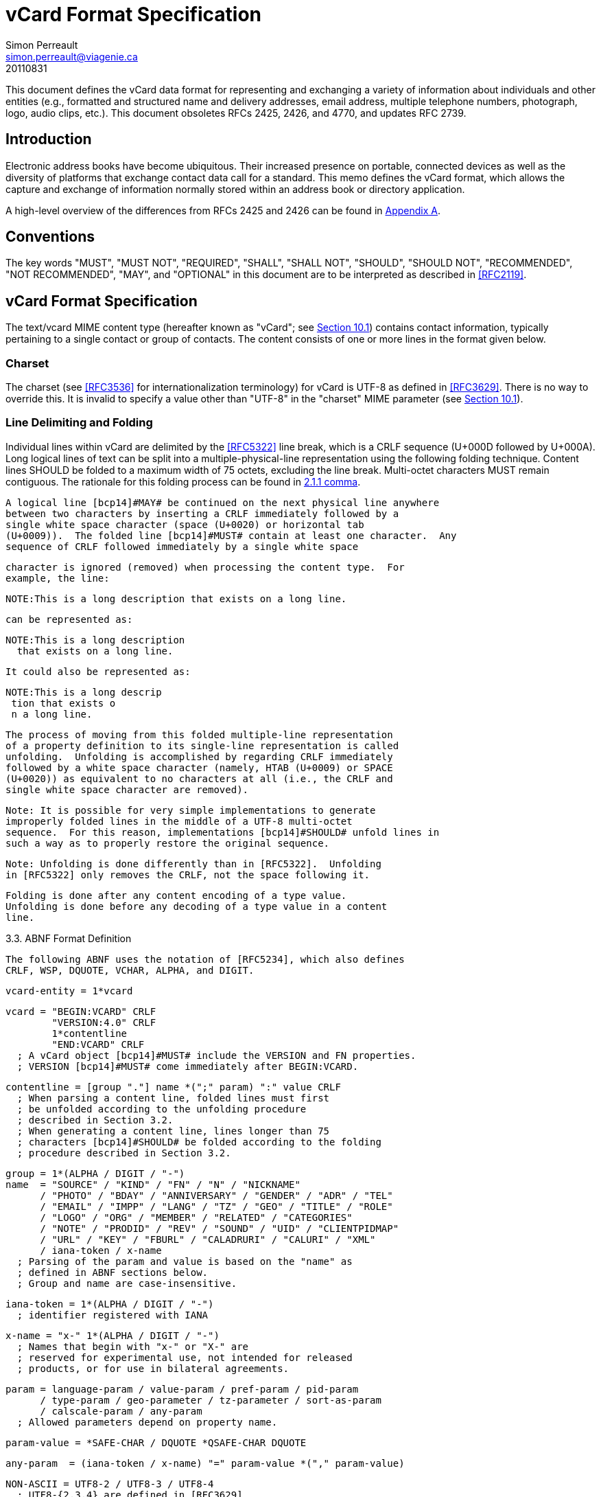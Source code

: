 = vCard Format Specification
Simon Perreault <simon.perreault@viagenie.ca>
:doctype: rfc
:obsoletes: 2425, 2426, 4770
:updates: 2739
:name: rfc-6350
:revdate: 20110831
:submission-type: IETF
:status: full-standard
:intended-series: full-standard 6350
:fullname: Simon Perreault
:lastname: Perreault
:organization: Viagenie
:email: simon.perreault@viagenie.ca
:street: 2875 Laurier, suite D2-630
:region: Quebec, QC  
:code: G1V 2M2
:country: Canada
:phone: +1 418 656 9254
:uri: http://www.viagenie.ca
:link: urn:issn:2070-1721 item


This document defines the vCard data format for representing and
exchanging a variety of information about individuals and other
entities (e.g., formatted and structured name and delivery addresses,
email address, multiple telephone numbers, photograph, logo, audio
clips, etc.).  This document obsoletes RFCs 2425, 2426, and 4770, and
updates RFC 2739.


== Introduction

Electronic address books have become ubiquitous.  Their increased
presence on portable, connected devices as well as the diversity of
platforms that exchange contact data call for a standard.  This memo
defines the vCard format, which allows the capture and exchange of
information normally stored within an address book or directory
application.

A high-level overview of the differences from RFCs 2425 and 2426 can
be found in <<appendixA,Appendix A>>.

== Conventions

The key words "[bcp14]#MUST#", "[bcp14]#MUST NOT#", "[bcp14]#REQUIRED#", "[bcp14]#SHALL#", "[bcp14]#SHALL NOT#",
"[bcp14]#SHOULD#", "[bcp14]#SHOULD NOT#", "[bcp14]#RECOMMENDED#", "[bcp14]#NOT RECOMMENDED#", "[bcp14]#MAY#", and
"[bcp14]#OPTIONAL#" in this document are to be interpreted as described in
<<RFC2119>>.

== vCard Format Specification

The text/vcard MIME content type (hereafter known as "vCard"; see
<<section10_1,Section 10.1>>) contains contact information, typically pertaining to a
single contact or group of contacts.  The content consists of one or
more lines in the format given below.

=== Charset

The charset (see <<RFC3536>> for internationalization terminology) for
vCard is UTF-8 as defined in <<RFC3629>>.  There is no way to override
this.  It is invalid to specify a value other than "UTF-8" in the
"charset" MIME parameter (see <<section10_1,Section 10.1>>).

===  Line Delimiting and Folding

Individual lines within vCard are delimited by the <<RFC5322>> line
break, which is a CRLF sequence (U+000D followed by U+000A).  Long
logical lines of text can be split into a multiple-physical-line
representation using the following folding technique.  Content lines
[bcp14]#SHOULD# be folded to a maximum width of 75 octets, excluding the line
break.  Multi-octet characters [bcp14]#MUST# remain contiguous.  The rationale
for this folding process can be found in <<RFC5322,2.1.1 comma>>.

   A logical line [bcp14]#MAY# be continued on the next physical line anywhere
   between two characters by inserting a CRLF immediately followed by a
   single white space character (space (U+0020) or horizontal tab
   (U+0009)).  The folded line [bcp14]#MUST# contain at least one character.  Any
   sequence of CRLF followed immediately by a single white space







   character is ignored (removed) when processing the content type.  For
   example, the line:

     NOTE:This is a long description that exists on a long line.

   can be represented as:

     NOTE:This is a long description
       that exists on a long line.

   It could also be represented as:

     NOTE:This is a long descrip
      tion that exists o
      n a long line.

   The process of moving from this folded multiple-line representation
   of a property definition to its single-line representation is called
   unfolding.  Unfolding is accomplished by regarding CRLF immediately
   followed by a white space character (namely, HTAB (U+0009) or SPACE
   (U+0020)) as equivalent to no characters at all (i.e., the CRLF and
   single white space character are removed).

      Note: It is possible for very simple implementations to generate
      improperly folded lines in the middle of a UTF-8 multi-octet
      sequence.  For this reason, implementations [bcp14]#SHOULD# unfold lines in
      such a way as to properly restore the original sequence.

      Note: Unfolding is done differently than in [RFC5322].  Unfolding
      in [RFC5322] only removes the CRLF, not the space following it.

   Folding is done after any content encoding of a type value.
   Unfolding is done before any decoding of a type value in a content
   line.

3.3.  ABNF Format Definition

   The following ABNF uses the notation of [RFC5234], which also defines
   CRLF, WSP, DQUOTE, VCHAR, ALPHA, and DIGIT.

   vcard-entity = 1*vcard

   vcard = "BEGIN:VCARD" CRLF
           "VERSION:4.0" CRLF
           1*contentline
           "END:VCARD" CRLF
     ; A vCard object [bcp14]#MUST# include the VERSION and FN properties.
     ; VERSION [bcp14]#MUST# come immediately after BEGIN:VCARD.







   contentline = [group "."] name *(";" param) ":" value CRLF
     ; When parsing a content line, folded lines must first
     ; be unfolded according to the unfolding procedure
     ; described in Section 3.2.
     ; When generating a content line, lines longer than 75
     ; characters [bcp14]#SHOULD# be folded according to the folding
     ; procedure described in Section 3.2.

   group = 1*(ALPHA / DIGIT / "-")
   name  = "SOURCE" / "KIND" / "FN" / "N" / "NICKNAME"
         / "PHOTO" / "BDAY" / "ANNIVERSARY" / "GENDER" / "ADR" / "TEL"
         / "EMAIL" / "IMPP" / "LANG" / "TZ" / "GEO" / "TITLE" / "ROLE"
         / "LOGO" / "ORG" / "MEMBER" / "RELATED" / "CATEGORIES"
         / "NOTE" / "PRODID" / "REV" / "SOUND" / "UID" / "CLIENTPIDMAP"
         / "URL" / "KEY" / "FBURL" / "CALADRURI" / "CALURI" / "XML"
         / iana-token / x-name
     ; Parsing of the param and value is based on the "name" as
     ; defined in ABNF sections below.
     ; Group and name are case-insensitive.

   iana-token = 1*(ALPHA / DIGIT / "-")
     ; identifier registered with IANA

   x-name = "x-" 1*(ALPHA / DIGIT / "-")
     ; Names that begin with "x-" or "X-" are
     ; reserved for experimental use, not intended for released
     ; products, or for use in bilateral agreements.

   param = language-param / value-param / pref-param / pid-param
         / type-param / geo-parameter / tz-parameter / sort-as-param
         / calscale-param / any-param
     ; Allowed parameters depend on property name.

   param-value = *SAFE-CHAR / DQUOTE *QSAFE-CHAR DQUOTE

   any-param  = (iana-token / x-name) "=" param-value *("," param-value)

   NON-ASCII = UTF8-2 / UTF8-3 / UTF8-4
     ; UTF8-{2,3,4} are defined in [RFC3629]

   QSAFE-CHAR = WSP / "!" / %x23-7E / NON-ASCII
     ; Any character except CTLs, DQUOTE

   SAFE-CHAR = WSP / "!" / %x23-39 / %x3C-7E / NON-ASCII
     ; Any character except CTLs, DQUOTE, ";", ":"

   VALUE-CHAR = WSP / VCHAR / NON-ASCII
     ; Any textual character







   A line that begins with a white space character is a continuation of
   the previous line, as described in Section 3.2.  The white space
   character and immediately preceeding CRLF should be discarded when
   reconstructing the original line.  Note that this line-folding
   convention differs from that found in [RFC5322], in that the sequence
   <CRLF><WSP> found anywhere in the content indicates a continued line
   and should be removed.

   Property names and parameter names are case-insensitive (e.g., the
   property name "fn" is the same as "FN" and "Fn").  Parameter values
   [bcp14]#MAY# be case-sensitive or case-insensitive, depending on their
   definition.  Parameter values that are not explicitly defined as
   being case-sensitive are case-insensitive.  Based on experience with
   vCard 3 interoperability, it is [bcp14]#RECOMMENDED# that property and
   parameter names be upper-case on output.

   The group construct is used to group related properties together.
   The group name is a syntactic convention used to indicate that all
   property names prefaced with the same group name [bcp14]#SHOULD# be grouped
   together when displayed by an application.  It has no other
   significance.  Implementations that do not understand or support
   grouping [bcp14]#MAY# simply strip off any text before a "." to the left of
   the type name and present the types and values as normal.

   Property cardinalities are indicated using the following notation,
   which is based on ABNF (see [RFC5234], Section 3.6):

    +-------------+--------------------------------------------------+
    | Cardinality | Meaning                                          |
    +-------------+--------------------------------------------------+
    |      1      | Exactly one instance per vCard [bcp14]#MUST# be present.  |
    |      *1     | Exactly one instance per vCard [bcp14]#MAY# be present.   |
    |      1*     | One or more instances per vCard [bcp14]#MUST# be present. |
    |      *      | One or more instances per vCard [bcp14]#MAY# be present.  |
    +-------------+--------------------------------------------------+

   Properties defined in a vCard instance may have multiple values
   depending on the property cardinality.  The general rule for encoding
   multi-valued properties is to simply create a new content line for
   each value (including the property name).  However, it should be
   noted that some value types support encoding multiple values in a
   single content line by separating the values with a comma ",".  This
   approach has been taken for several of the content types defined
   below (date, time, integer, float).











3.4.  Property Value Escaping

   Some properties may contain one or more values delimited by a COMMA
   character (U+002C).  Therefore, a COMMA character in a value [bcp14]#MUST# be
   escaped with a BACKSLASH character (U+005C), even for properties that
   don't allow multiple instances (for consistency).

   Some properties (e.g., N and ADR) comprise multiple fields delimited
   by a SEMICOLON character (U+003B).  Therefore, a SEMICOLON in a field
   of such a "compound" property [bcp14]#MUST# be escaped with a BACKSLASH
   character.  SEMICOLON characters in non-compound properties [bcp14]#MAY# be
   escaped.  On input, an escaped SEMICOLON character is never a field
   separator.  An unescaped SEMICOLON character may be a field
   separator, depending on the property in which it appears.

   Furthermore, some fields of compound properties may contain a list of
   values delimited by a COMMA character.  Therefore, a COMMA character
   in one of a field's values [bcp14]#MUST# be escaped with a BACKSLASH
   character, even for fields that don't allow multiple values (for
   consistency).  Compound properties allowing multiple instances [bcp14]#MUST NOT#
   be encoded in a single content line.

   Finally, BACKSLASH characters in values [bcp14]#MUST# be escaped with a
   BACKSLASH character.  NEWLINE (U+000A) characters in values [bcp14]#MUST# be
   encoded by two characters: a BACKSLASH followed by either an 'n'
   (U+006E) or an 'N' (U+004E).

   In all other cases, escaping [bcp14]#MUST NOT# be used.

4.  Property Value Data Types

   Standard value types are defined below.

     value = text
           / text-list
           / date-list
           / time-list
           / date-time-list
           / date-and-or-time-list
           / timestamp-list
           / boolean
           / integer-list
           / float-list
           / URI               ; from Section 3 of [RFC3986]
           / utc-offset
           / Language-Tag
           / iana-valuespec
       ; Actual value type depends on property name and VALUE parameter.







     text = *TEXT-CHAR

     TEXT-CHAR = "\\" / "\," / "\n" / WSP / NON-ASCII
               / %x21-2B / %x2D-5B / %x5D-7E
        ; Backslashes, commas, and newlines must be encoded.

     component = "\\" / "\," / "\;" / "\n" / WSP / NON-ASCII
               / %x21-2B / %x2D-3A / %x3C-5B / %x5D-7E
     list-component = component *("," component)

     text-list             = text             *("," text)
     date-list             = date             *("," date)
     time-list             = time             *("," time)
     date-time-list        = date-time        *("," date-time)
     date-and-or-time-list = date-and-or-time *("," date-and-or-time)
     timestamp-list        = timestamp        *("," timestamp)
     integer-list          = integer          *("," integer)
     float-list            = float            *("," float)

     boolean = "TRUE" / "FALSE"
     integer = [sign] 1*DIGIT
     float   = [sign] 1*DIGIT ["." 1*DIGIT]

     sign = "+" / "-"

     year   = 4DIGIT  ; 0000-9999
     month  = 2DIGIT  ; 01-12
     day    = 2DIGIT  ; 01-28/29/30/31 depending on month and leap year
     hour   = 2DIGIT  ; 00-23
     minute = 2DIGIT  ; 00-59
     second = 2DIGIT  ; 00-58/59/60 depending on leap second
     zone   = utc-designator / utc-offset
     utc-designator = %x5A  ; uppercase "Z"

     date          = year    [month  day]
                   / year "-" month
                   / "--"     month [day]
                   / "--"      "-"   day
     date-noreduc  = year     month  day
                   / "--"     month  day
                   / "--"      "-"   day
     date-complete = year     month  day

     time          = hour [minute [second]] [zone]
                   /  "-"  minute [second]  [zone]
                   /  "-"   "-"    second   [zone]
     time-notrunc  = hour [minute [second]] [zone]
     time-complete = hour  minute  second   [zone]







     time-designator = %x54  ; uppercase "T"
     date-time = date-noreduc  time-designator time-notrunc
     timestamp = date-complete time-designator time-complete

     date-and-or-time = date-time / date / time-designator time

     utc-offset = sign hour [minute]

     Language-Tag = <Language-Tag, defined in [RFC5646], Section 2.1>

     iana-valuespec = <value-spec, see Section 12>
                    ; a publicly defined valuetype format, registered
                    ; with IANA, as defined in Section 12 of this
                    ; document.

4.1.  TEXT

   "text": The "text" value type should be used to identify values that
   contain human-readable text.  As for the language, it is controlled
   by the LANGUAGE property parameter defined in Section 5.1.

   Examples for "text":

       this is a text value
       this is one value,this is another
       this is a single value\, with a comma encoded

   A formatted text line break in a text value type [bcp14]#MUST# be represented
   as the character sequence backslash (U+005C) followed by a Latin
   small letter n (U+006E) or a Latin capital letter N (U+004E), that
   is, "\n" or "\N".

   For example, a multiple line NOTE value of:

       Mythical Manager
       Hyjinx Software Division
       BabsCo, Inc.

   could be represented as:

       NOTE:Mythical Manager\nHyjinx Software Division\n
        BabsCo\, Inc.\n

   demonstrating the \n literal formatted line break technique, the
   CRLF-followed-by-space line folding technique, and the backslash
   escape technique.









4.2.  URI

   "uri": The "uri" value type should be used to identify values that
   are referenced by a Uniform Resource Identifier (URI) instead of
   encoded in-line.  These value references might be used if the value
   is too large, or otherwise undesirable to include directly.  The
   format for the URI is as defined in Section 3 of [RFC3986].  Note
   that the value of a property of type "uri" is what the URI points to,
   not the URI itself.

   Examples for "uri":

       http://www.example.com/my/picture.jpg
       ldap://ldap.example.com/cn=babs%20jensen

4.3.  DATE, TIME, DATE-TIME, DATE-AND-OR-TIME, and TIMESTAMP

   "date", "time", "date-time", "date-and-or-time", and "timestamp":
   Each of these value types is based on the definitions in
   [ISO.8601.2004].  Multiple such values can be specified using the
   comma-separated notation.

   Only the basic format is supported.

4.3.1.  DATE

   A calendar date as specified in [ISO.8601.2004], Section 4.1.2.

   Reduced accuracy, as specified in [ISO.8601.2004], Sections 4.1.2.3
   a) and b), but not c), is permitted.

   Expanded representation, as specified in [ISO.8601.2004], Section
   4.1.4, is forbidden.

   Truncated representation, as specified in [ISO.8601.2000], Sections
   5.2.1.3 d), e), and f), is permitted.

   Examples for "date":

             19850412
             1985-04
             1985
             --0412
             ---12











   Note the use of YYYY-MM in the second example above.  YYYYMM is
   disallowed to prevent confusion with YYMMDD.  Note also that
   YYYY-MM-DD is disallowed since we are using the basic format instead
   of the extended format.

4.3.2.  TIME

   A time of day as specified in [ISO.8601.2004], Section 4.2.

   Reduced accuracy, as specified in [ISO.8601.2004], Section 4.2.2.3,
   is permitted.

   Representation with decimal fraction, as specified in
   [ISO.8601.2004], Section 4.2.2.4, is forbidden.

   The midnight hour is always represented by 00, never 24 (see
   [ISO.8601.2004], Section 4.2.3).

   Truncated representation, as specified in [ISO.8601.2000], Sections
   5.3.1.4 a), b), and c), is permitted.

   Examples for "time":

             102200
             1022
             10
             -2200
             --00
             102200Z
             102200-0800

4.3.3.  DATE-TIME

   A date and time of day combination as specified in [ISO.8601.2004],
   Section 4.3.

   Truncation of the date part, as specified in [ISO.8601.2000], Section
   5.4.2 c), is permitted.

   Examples for "date-time":

             19961022T140000
             --1022T1400
             ---22T14











4.3.4.  DATE-AND-OR-TIME

   Either a DATE-TIME, a DATE, or a TIME value.  To allow unambiguous
   interpretation, a stand-alone TIME value is always preceded by a "T".

   Examples for "date-and-or-time":

             19961022T140000
             --1022T1400
             ---22T14
             19850412
             1985-04
             1985
             --0412
             ---12
             T102200
             T1022
             T10
             T-2200
             T--00
             T102200Z
             T102200-0800

4.3.5.  TIMESTAMP

   A complete date and time of day combination as specified in
   [ISO.8601.2004], Section 4.3.2.

   Examples for "timestamp":

             19961022T140000
             19961022T140000Z
             19961022T140000-05
             19961022T140000-0500

4.4.  BOOLEAN

   "boolean": The "boolean" value type is used to express boolean
   values.  These values are case-insensitive.

   Examples:

       TRUE
       false
       True










4.5.  INTEGER

   "integer": The "integer" value type is used to express signed
   integers in decimal format.  If sign is not specified, the value is
   assumed positive "+".  Multiple "integer" values can be specified
   using the comma-separated notation.  The maximum value is
   9223372036854775807, and the minimum value is -9223372036854775808.
   These limits correspond to a signed 64-bit integer using two's-
   complement arithmetic.

   Examples:

       1234567890
       -1234556790
       +1234556790,432109876

4.6.  FLOAT

   "float": The "float" value type is used to express real numbers.  If
   sign is not specified, the value is assumed positive "+".  Multiple
   "float" values can be specified using the comma-separated notation.
   Implementations [bcp14]#MUST# support a precision equal or better than that of
   the IEEE "binary64" format [IEEE.754.2008].

      Note: Scientific notation is disallowed.  Implementers wishing to
      use their favorite language's %f formatting should be careful.

   Examples:

       20.30
       1000000.0000001
       1.333,3.14

4.7.  UTC-OFFSET

   "utc-offset": The "utc-offset" value type specifies that the property
   value is a signed offset from UTC.  This value type can be specified
   in the TZ property.

   The value type is an offset from Coordinated Universal Time (UTC).
   It is specified as a positive or negative difference in units of
   hours and minutes (e.g., +hhmm).  The time is specified as a 24-hour
   clock.  Hour values are from 00 to 23, and minute values are from 00
   to 59.  Hour and minutes are 2 digits with high-order zeroes required
   to maintain digit count.  The basic format for ISO 8601 UTC offsets
   [bcp14]#MUST# be used.









4.8.  LANGUAGE-TAG

   "language-tag": A single language tag, as defined in [RFC5646].

5.  Property Parameters

   A property can have attributes associated with it.  These "property
   parameters" contain meta-information about the property or the
   property value.  In some cases, the property parameter can be multi-
   valued in which case the property parameter value elements are
   separated by a COMMA (U+002C).

   Property parameter value elements that contain the COLON (U+003A),
   SEMICOLON (U+003B), or COMMA (U+002C) character separators [bcp14]#MUST# be
   specified as quoted-string text values.  Property parameter values
   [bcp14]#MUST NOT# contain the DQUOTE (U+0022) character.  The DQUOTE character
   is used as a delimiter for parameter values that contain restricted
   characters or URI text.

   Applications [bcp14]#MUST# ignore x-param and iana-param values they don't
   recognize.

5.1.  LANGUAGE

   The LANGUAGE property parameter is used to identify data in multiple
   languages.  There is no concept of "default" language, except as
   specified by any "Content-Language" MIME header parameter that is
   present [RFC3282].  The value of the LANGUAGE property parameter is a
   language tag as defined in Section 2 of [RFC5646].

   Examples:

     ROLE;LANGUAGE=tr:hoca

   ABNF:

           language-param = "LANGUAGE=" Language-Tag
             ; Language-Tag is defined in section 2.1 of RFC 5646

5.2.  VALUE

   The VALUE parameter is [bcp14]#OPTIONAL#, used to identify the value type
   (data type) and format of the value.  The use of these predefined
   formats is encouraged even if the value parameter is not explicitly
   used.  By defining a standard set of value types and their formats,
   existing parsing and processing code can be leveraged.  The









   predefined data type values [bcp14]#MUST NOT# be repeated in COMMA-separated
   value lists except within the N, NICKNAME, ADR, and CATEGORIES
   properties.

   ABNF:

     value-param = "VALUE=" value-type

     value-type = "text"
                / "uri"
                / "date"
                / "time"
                / "date-time"
                / "date-and-or-time"
                / "timestamp"
                / "boolean"
                / "integer"
                / "float"
                / "utc-offset"
                / "language-tag"
                / iana-token  ; registered as described in section 12
                / x-name

5.3.  PREF

   The PREF parameter is [bcp14]#OPTIONAL# and is used to indicate that the
   corresponding instance of a property is preferred by the vCard
   author.  Its value [bcp14]#MUST# be an integer between 1 and 100 that
   quantifies the level of preference.  Lower values correspond to a
   higher level of preference, with 1 being most preferred.

   When the parameter is absent, the default [bcp14]#MUST# be to interpret the
   property instance as being least preferred.

   Note that the value of this parameter is to be interpreted only in
   relation to values assigned to other instances of the same property
   in the same vCard.  A given value, or the absence of a value, [bcp14]#MUST NOT#
   be interpreted on its own.

   This parameter [bcp14]#MAY# be applied to any property that allows multiple
   instances.

   ABNF:

           pref-param = "PREF=" (1*2DIGIT / "100")
                                ; An integer between 1 and 100.









5.4.  ALTID

   The ALTID parameter is used to "tag" property instances as being
   alternative representations of the same logical property.  For
   example, translations of a property in multiple languages generates
   multiple property instances having different LANGUAGE (Section 5.1)
   parameter that are tagged with the same ALTID value.

   This parameter's value is treated as an opaque string.  Its sole
   purpose is to be compared for equality against other ALTID parameter
   values.

   Two property instances are considered alternative representations of
   the same logical property if and only if their names as well as the
   value of their ALTID parameters are identical.  Property instances
   without the ALTID parameter [bcp14]#MUST NOT# be considered an alternative
   representation of any other property instance.  Values for the ALTID
   parameter are not globally unique: they [bcp14]#MAY# be reused for different
   property names.

   Property instances having the same ALTID parameter value count as 1
   toward cardinality.  Therefore, since N (Section 6.2.2) has
   cardinality *1 and TITLE (Section 6.6.1) has cardinality *, these
   three examples would be legal:

     N;ALTID=1;LANGUAGE=jp:<U+5C71><U+7530>;<U+592A><U+90CE>;;;
     N;ALTID=1;LANGUAGE=en:Yamada;Taro;;;
     (<U+XXXX> denotes a UTF8-encoded Unicode character.)

     TITLE;ALTID=1;LANGUAGE=fr:Patron
     TITLE;ALTID=1;LANGUAGE=en:Boss

     TITLE;ALTID=1;LANGUAGE=fr:Patron
     TITLE;ALTID=1;LANGUAGE=en:Boss
     TITLE;ALTID=2;LANGUAGE=en:Chief vCard Evangelist

   while this one would not:

     N;ALTID=1;LANGUAGE=jp:<U+5C71><U+7530>;<U+592A><U+90CE>;;;
     N:Yamada;Taro;;;
     (Two instances of the N property.)

   and these three would be legal but questionable:

     TITLE;ALTID=1;LANGUAGE=fr:Patron
     TITLE;ALTID=2;LANGUAGE=en:Boss
     (Should probably have the same ALTID value.)








     TITLE;ALTID=1;LANGUAGE=fr:Patron
     TITLE:LANGUAGE=en:Boss
     (Second line should probably have ALTID=1.)

     N;ALTID=1;LANGUAGE=jp:<U+5C71><U+7530>;<U+592A><U+90CE>;;;
     N;ALTID=1;LANGUAGE=en:Yamada;Taro;;;
     N;ALTID=1;LANGUAGE=en:Smith;John;;;
     (The last line should probably have ALTID=2.  But that would be
      illegal because N has cardinality *1.)

   The ALTID property [bcp14]#MAY# also be used in may contexts other than with
   the LANGUAGE parameter.  Here's an example with two representations
   of the same photo in different file formats:

     PHOTO;ALTID=1:data:image/jpeg;base64,...
     PHOTO;ALTID=1;data:image/jp2;base64,...

   ABNF:

           altid-param = "ALTID=" param-value

5.5.  PID

   The PID parameter is used to identify a specific property among
   multiple instances.  It plays a role analogous to the UID property
   (Section 6.7.6) on a per-property instead of per-vCard basis.  It [bcp14]#MAY#
   appear more than once in a given property.  It [bcp14]#MUST NOT# appear on
   properties that may have only one instance per vCard.  Its value is
   either a single small positive integer or a pair of small positive
   integers separated by a dot.  Multiple values may be encoded in a
   single PID parameter by separating the values with a comma ",".  See
   Section 7 for more details on its usage.

   ABNF:

           pid-param = "PID=" pid-value *("," pid-value)
           pid-value = 1*DIGIT ["." 1*DIGIT]

5.6.  TYPE

   The TYPE parameter has multiple, different uses.  In general, it is a
   way of specifying class characteristics of the associated property.
   Most of the time, its value is a comma-separated subset of a
   predefined enumeration.  In this document, the following properties
   make use of this parameter: FN, NICKNAME, PHOTO, ADR, TEL, EMAIL,
   IMPP, LANG, TZ, GEO, TITLE, ROLE, LOGO, ORG, RELATED, CATEGORIES,









   NOTE, SOUND, URL, KEY, FBURL, CALADRURI, and CALURI.  The TYPE
   parameter [bcp14]#MUST NOT# be applied on other properties defined in this
   document.

   The "work" and "home" values act like tags.  The "work" value implies
   that the property is related to an individual's work place, while the
   "home" value implies that the property is related to an individual's
   personal life.  When neither "work" nor "home" is present, it is
   implied that the property is related to both an individual's work
   place and personal life in the case that the KIND property's value is
   "individual", or to none in other cases.

   ABNF:

           type-param = "TYPE=" type-value *("," type-value)

           type-value = "work" / "home" / type-param-tel
                      / type-param-related / iana-token / x-name
             ; This is further defined in individual property sections.

5.7.  MEDIATYPE

   The MEDIATYPE parameter is used with properties whose value is a URI.
   Its use is [bcp14]#OPTIONAL#.  It provides a hint to the vCard consumer
   application about the media type [RFC2046] of the resource identified
   by the URI.  Some URI schemes do not need this parameter.  For
   example, the "data" scheme allows the media type to be explicitly
   indicated as part of the URI [RFC2397].  Another scheme, "http",
   provides the media type as part of the URI resolution process, with
   the Content-Type HTTP header [RFC2616].  The MEDIATYPE parameter is
   intended to be used with URI schemes that do not provide such
   functionality (e.g., "ftp" [RFC1738]).

   ABNF:

     mediatype-param = "MEDIATYPE=" mediatype
     mediatype = type-name "/" subtype-name *( ";" attribute "=" value )
       ; "attribute" and "value" are from [RFC2045]
       ; "type-name" and "subtype-name" are from [RFC4288]

5.8.  CALSCALE

   The CALSCALE parameter is identical to the CALSCALE property in
   iCalendar (see [RFC5545], Section 3.7.1).  It is used to define the
   calendar system in which a date or date-time value is expressed.  The
   only value specified by iCalendar is "gregorian", which stands for
   the Gregorian system.  It is the default when the parameter is
   absent.  Additional values may be defined in extension documents and







   registered with IANA (see Section 10.3.4).  A vCard implementation
   [bcp14]#MUST# ignore properties with a CALSCALE parameter value that it does
   not understand.

   ABNF:

           calscale-param = "CALSCALE=" calscale-value

           calscale-value = "gregorian" / iana-token / x-name

5.9.  SORT-AS

   The "sort-as" parameter is used to specify the string to be used for
   national-language-specific sorting.  Without this information,
   sorting algorithms could incorrectly sort this vCard within a
   sequence of sorted vCards.  When this property is present in a vCard,
   then the given strings are used for sorting the vCard.

   This parameter's value is a comma-separated list that [bcp14]#MUST# have as
   many or fewer elements as the corresponding property value has
   components.  This parameter's value is case-sensitive.

   ABNF:

     sort-as-param = "SORT-AS=" sort-as-value

     sort-as-value = param-value *("," param-value)

   Examples: For the case of surname and given name sorting, the
   following examples define common sort string usage with the N
   property.

           FN:Rene van der Harten
           N;SORT-AS="Harten,Rene":van der Harten;Rene,J.;Sir;R.D.O.N.

           FN:Robert Pau Shou Chang
           N;SORT-AS="Pau Shou Chang,Robert":Shou Chang;Robert,Pau;;

           FN:Osamu Koura
           N;SORT-AS="Koura,Osamu":Koura;Osamu;;

           FN:Oscar del Pozo
           N;SORT-AS="Pozo,Oscar":del Pozo Triscon;Oscar;;

           FN:Chistine d'Aboville
           N;SORT-AS="Aboville,Christine":d'Aboville;Christine;;









           FN:H. James de Mann
           N;SORT-AS="Mann,James":de Mann;Henry,James;;

   If sorted by surname, the results would be:

           Christine d'Aboville
           Rene van der Harten
           Osamu Koura
           H. James de Mann
           Robert Pau Shou Chang
           Oscar del Pozo

   If sorted by given name, the results would be:

           Christine d'Aboville
           H. James de Mann
           Osamu Koura
           Oscar del Pozo
           Rene van der Harten
           Robert Pau Shou Chang

5.10.  GEO

   The GEO parameter can be used to indicate global positioning
   information that is specific to an address.  Its value is the same as
   that of the GEO property (see Section 6.5.2).

   ABNF:

     geo-parameter = "GEO=" DQUOTE URI DQUOTE

5.11.  TZ

   The TZ parameter can be used to indicate time zone information that
   is specific to an address.  Its value is the same as that of the TZ
   property.

   ABNF:

     tz-parameter = "TZ=" (param-value / DQUOTE URI DQUOTE)















6.  vCard Properties

   What follows is an enumeration of the standard vCard properties.

6.1.  General Properties

6.1.1.  BEGIN

   Purpose:  To denote the beginning of a syntactic entity within a
      text/vcard content-type.

   Value type:  text

   Cardinality:  1

   Special notes:  The content entity [bcp14]#MUST# begin with the BEGIN property
      with a value of "VCARD".  The value is case-insensitive.

      The BEGIN property is used in conjunction with the END property to
      delimit an entity containing a related set of properties within a
      text/vcard content-type.  This construct can be used instead of
      including multiple vCards as body parts inside of a multipart/
      alternative MIME message.  It is provided for applications that
      wish to define content that can contain multiple entities within
      the same text/vcard content-type or to define content that can be
      identifiable outside of a MIME environment.

   ABNF:

     BEGIN-param = 0" "  ; no parameter allowed
     BEGIN-value = "VCARD"

   Example:

         BEGIN:VCARD

6.1.2.  END

   Purpose:  To denote the end of a syntactic entity within a text/vcard
      content-type.

   Value type:  text

   Cardinality:  1

   Special notes:  The content entity [bcp14]#MUST# end with the END type with a
      value of "VCARD".  The value is case-insensitive.








      The END property is used in conjunction with the BEGIN property to
      delimit an entity containing a related set of properties within a
      text/vcard content-type.  This construct can be used instead of or
      in addition to wrapping separate sets of information inside
      additional MIME headers.  It is provided for applications that
      wish to define content that can contain multiple entities within
      the same text/vcard content-type or to define content that can be
      identifiable outside of a MIME environment.

   ABNF:

     END-param = 0" "  ; no parameter allowed
     END-value = "VCARD"

   Example:

         END:VCARD

6.1.3.  SOURCE

   Purpose:  To identify the source of directory information contained
      in the content type.

   Value type:  uri

   Cardinality:  *

   Special notes:  The SOURCE property is used to provide the means by
      which applications knowledgable in the given directory service
      protocol can obtain additional or more up-to-date information from
      the directory service.  It contains a URI as defined in [RFC3986]
      and/or other information referencing the vCard to which the
      information pertains.  When directory information is available
      from more than one source, the sending entity can pick what it
      considers to be the best source, or multiple SOURCE properties can
      be included.

   ABNF:

     SOURCE-param = "VALUE=uri" / pid-param / pref-param / altid-param
                  / mediatype-param / any-param
     SOURCE-value = URI

   Examples:

     SOURCE:ldap://ldap.example.com/cn=Babs%20Jensen,%20o=Babsco,%20c=US









     SOURCE:http://directory.example.com/addressbooks/jdoe/
      Jean%20Dupont.vcf

6.1.4.  KIND

   Purpose:  To specify the kind of object the vCard represents.

   Value type:  A single text value.

   Cardinality:  *1

   Special notes:  The value may be one of the following:

      "individual"  for a vCard representing a single person or entity.
         This is the default kind of vCard.

      "group"  for a vCard representing a group of persons or entities.
         The group's member entities can be other vCards or other types
         of entities, such as email addresses or web sites.  A group
         vCard will usually contain MEMBER properties to specify the
         members of the group, but it is not required to.  A group vCard
         without MEMBER properties can be considered an abstract
         grouping, or one whose members are known empirically (perhaps
         "IETF Participants" or "Republican U.S. Senators").

         All properties in a group vCard apply to the group as a whole,
         and not to any particular MEMBER.  For example, an EMAIL
         property might specify the address of a mailing list associated
         with the group, and an IMPP property might refer to a group
         chat room.

      "org"  for a vCard representing an organization.  An organization
         vCard will not (in fact, [bcp14]#MUST NOT#) contain MEMBER properties,
         and so these are something of a cross between "individual" and
         "group".  An organization is a single entity, but not a person.
         It might represent a business or government, a department or
         division within a business or government, a club, an
         association, or the like.

         All properties in an organization vCard apply to the
         organization as a whole, as is the case with a group vCard.
         For example, an EMAIL property might specify the address of a
         contact point for the organization.












      "location"  for a named geographical place.  A location vCard will
         usually contain a GEO property, but it is not required to.  A
         location vCard without a GEO property can be considered an
         abstract location, or one whose definition is known empirically
         (perhaps "New England" or "The Seashore").

         All properties in a location vCard apply to the location
         itself, and not with any entity that might exist at that
         location.  For example, in a vCard for an office building, an
         ADR property might give the mailing address for the building,
         and a TEL property might specify the telephone number of the
         receptionist.

      An x-name.  vCards [bcp14]#MAY# include private or experimental values for
         KIND.  Remember that x-name values are not intended for general
         use and are unlikely to interoperate.

      An iana-token.  Additional values may be registered with IANA (see
         Section 10.3.4).  A new value's specification document [bcp14]#MUST#
         specify which properties make sense for that new kind of vCard
         and which do not.

      Implementations [bcp14]#MUST# support the specific string values defined
      above.  If this property is absent, "individual" [bcp14]#MUST# be assumed
      as the default.  If this property is present but the
      implementation does not understand its value (the value is an
      x-name or iana-token that the implementation does not support),
      the implementation [bcp14]#SHOULD# act in a neutral way, which usually
      means treating the vCard as though its kind were "individual".
      The presence of MEMBER properties [bcp14]#MAY#, however, be taken as an
      indication that the unknown kind is an extension of "group".

      Clients often need to visually distinguish contacts based on what
      they represent, and the KIND property provides a direct way for
      them to do so.  For example, when displaying contacts in a list,
      an icon could be displayed next to each one, using distinctive
      icons for the different kinds; a client might use an outline of a
      single person to represent an "individual", an outline of multiple
      people to represent a "group", and so on.  Alternatively, or in
      addition, a client might choose to segregate different kinds of
      vCards to different panes, tabs, or selections in the user
      interface.

      Some clients might also make functional distinctions among the
      kinds, ignoring "location" vCards for some purposes and
      considering only "location" vCards for others.









      When designing those sorts of visual and functional distinctions,
      client implementations have to decide how to fit unsupported kinds
      into the scheme.  What icon is used for them?  The one for
      "individual"?  A unique one, such as an icon of a question mark?
      Which tab do they go into?  It is beyond the scope of this
      specification to answer these questions, but these are things
      implementers need to consider.

   ABNF:

     KIND-param = "VALUE=text" / any-param
     KIND-value = "individual" / "group" / "org" / "location"
                / iana-token / x-name

   Example:

      This represents someone named Jane Doe working in the marketing
      department of the North American division of ABC Inc.

         BEGIN:VCARD
         VERSION:4.0
         KIND:individual
         FN:Jane Doe
         ORG:ABC\, Inc.;North American Division;Marketing
         END:VCARD

   This represents the department itself, commonly known as ABC
   Marketing.

         BEGIN:VCARD
         VERSION:4.0
         KIND:org
         FN:ABC Marketing
         ORG:ABC\, Inc.;North American Division;Marketing
         END:VCARD

6.1.5.  XML

   Purpose:  To include extended XML-encoded vCard data in a plain
      vCard.

   Value type:  A single text value.

   Cardinality:  *

   Special notes:  The content of this property is a single XML 1.0
      [W3C.REC-xml-20081126] element whose namespace [bcp14]#MUST# be explicitly
      specified using the xmlns attribute and [bcp14]#MUST NOT# be the vCard 4







      namespace ("urn:ietf:params:xml:ns:vcard-4.0").  (This implies
      that it cannot duplicate a standard vCard property.)  The element
      is to be interpreted as if it was contained in a <vcard> element,
      as defined in [RFC6351].

      The fragment is subject to normal line folding and escaping, i.e.,
      replace all backslashes with "\\", then replace all newlines with
      "\n", then fold long lines.

      Support for this property is [bcp14]#OPTIONAL#, but implementations of this
      specification [bcp14]#MUST# preserve instances of this property when
      propagating vCards.

      See [RFC6351] for more information on the intended use of this
      property.

   ABNF:

     XML-param = "VALUE=text" / altid-param
     XML-value = text

6.2.  Identification Properties

   These types are used to capture information associated with the
   identification and naming of the entity associated with the vCard.

6.2.1.  FN

   Purpose:  To specify the formatted text corresponding to the name of
      the object the vCard represents.

   Value type:  A single text value.

   Cardinality:  1*

   Special notes:  This property is based on the semantics of the X.520
      Common Name attribute [CCITT.X520.1988].  The property [bcp14]#MUST# be
      present in the vCard object.

   ABNF:

     FN-param = "VALUE=text" / type-param / language-param / altid-param
              / pid-param / pref-param / any-param
     FN-value = text

   Example:

         FN:Mr. John Q. Public\, Esq.







6.2.2.  N

   Purpose:  To specify the components of the name of the object the
      vCard represents.

   Value type:  A single structured text value.  Each component can have
      multiple values.

   Cardinality:  *1

   Special note:  The structured property value corresponds, in
      sequence, to the Family Names (also known as surnames), Given
      Names, Additional Names, Honorific Prefixes, and Honorific
      Suffixes.  The text components are separated by the SEMICOLON
      character (U+003B).  Individual text components can include
      multiple text values separated by the COMMA character (U+002C).
      This property is based on the semantics of the X.520 individual
      name attributes [CCITT.X520.1988].  The property [bcp14]#SHOULD# be present
      in the vCard object when the name of the object the vCard
      represents follows the X.520 model.

      The SORT-AS parameter [bcp14]#MAY# be applied to this property.

   ABNF:

     N-param = "VALUE=text" / sort-as-param / language-param
             / altid-param / any-param
     N-value = list-component 4(";" list-component)

   Examples:

             N:Public;John;Quinlan;Mr.;Esq.

             N:Stevenson;John;Philip,Paul;Dr.;Jr.,M.D.,A.C.P.

6.2.3.  NICKNAME

   Purpose:  To specify the text corresponding to the nickname of the
      object the vCard represents.

   Value type:  One or more text values separated by a COMMA character
      (U+002C).

   Cardinality:  *











   Special note:  The nickname is the descriptive name given instead of
      or in addition to the one belonging to the object the vCard
      represents.  It can also be used to specify a familiar form of a
      proper name specified by the FN or N properties.

   ABNF:

     NICKNAME-param = "VALUE=text" / type-param / language-param
                    / altid-param / pid-param / pref-param / any-param
     NICKNAME-value = text-list

   Examples:

             NICKNAME:Robbie

             NICKNAME:Jim,Jimmie

             NICKNAME;TYPE=work:Boss

6.2.4.  PHOTO

   Purpose:  To specify an image or photograph information that
      annotates some aspect of the object the vCard represents.

   Value type:  A single URI.

   Cardinality:  *

   ABNF:

     PHOTO-param = "VALUE=uri" / altid-param / type-param
                 / mediatype-param / pref-param / pid-param / any-param
     PHOTO-value = URI

   Examples:

       PHOTO:http://www.example.com/pub/photos/jqpublic.gif

       PHOTO:data:image/jpeg;base64,MIICajCCAdOgAwIBAgICBEUwDQYJKoZIhv
        AQEEBQAwdzELMAkGA1UEBhMCVVMxLDAqBgNVBAoTI05ldHNjYXBlIENvbW11bm
        ljYXRpb25zIENvcnBvcmF0aW9uMRwwGgYDVQQLExNJbmZvcm1hdGlvbiBTeXN0
        <...remainder of base64-encoded data...>

6.2.5.  BDAY

   Purpose:  To specify the birth date of the object the vCard
      represents.








   Value type:  The default is a single date-and-or-time value.  It can
      also be reset to a single text value.

   Cardinality:  *1

   ABNF:

     BDAY-param = BDAY-param-date / BDAY-param-text
     BDAY-value = date-and-or-time / text
       ; Value and parameter [bcp14]#MUST# match.

     BDAY-param-date = "VALUE=date-and-or-time"
     BDAY-param-text = "VALUE=text" / language-param

     BDAY-param =/ altid-param / calscale-param / any-param
       ; calscale-param can only be present when BDAY-value is
       ; date-and-or-time and actually contains a date or date-time.

   Examples:

             BDAY:19960415
             BDAY:--0415
             BDAY;19531015T231000Z
             BDAY;VALUE=text:circa 1800

6.2.6.  ANNIVERSARY

   Purpose:  The date of marriage, or equivalent, of the object the
      vCard represents.

   Value type:  The default is a single date-and-or-time value.  It can
      also be reset to a single text value.

   Cardinality:  *1

   ABNF:

     ANNIVERSARY-param = "VALUE=" ("date-and-or-time" / "text")
     ANNIVERSARY-value = date-and-or-time / text
       ; Value and parameter [bcp14]#MUST# match.

     ANNIVERSARY-param =/ altid-param / calscale-param / any-param
       ; calscale-param can only be present when ANNIVERSARY-value is
       ; date-and-or-time and actually contains a date or date-time.

   Examples:

             ANNIVERSARY:19960415







6.2.7.  GENDER

   Purpose:  To specify the components of the sex and gender identity of
      the object the vCard represents.

   Value type:  A single structured value with two components.  Each
      component has a single text value.

   Cardinality:  *1

   Special notes:  The components correspond, in sequence, to the sex
      (biological), and gender identity.  Each component is optional.

      Sex component:  A single letter.  M stands for "male", F stands
         for "female", O stands for "other", N stands for "none or not
         applicable", U stands for "unknown".

      Gender identity component:  Free-form text.

   ABNF:

                   GENDER-param = "VALUE=text" / any-param
                   GENDER-value = sex [";" text]

                   sex = "" / "M" / "F" / "O" / "N" / "U"

   Examples:

     GENDER:M
     GENDER:F
     GENDER:M;Fellow
     GENDER:F;grrrl
     GENDER:O;intersex
     GENDER:;it's complicated

6.3.  Delivery Addressing Properties

   These types are concerned with information related to the delivery
   addressing or label for the vCard object.

6.3.1.  ADR

   Purpose:  To specify the components of the delivery address for the
      vCard object.

   Value type:  A single structured text value, separated by the
      SEMICOLON character (U+003B).








   Cardinality:  *

   Special notes:  The structured type value consists of a sequence of
      address components.  The component values [bcp14]#MUST# be specified in
      their corresponding position.  The structured type value
      corresponds, in sequence, to
         the post office box;
         the extended address (e.g., apartment or suite number);
         the street address;
         the locality (e.g., city);
         the region (e.g., state or province);
         the postal code;
         the country name (full name in the language specified in
         Section 5.1).

      When a component value is missing, the associated component
      separator [bcp14]#MUST# still be specified.

      Experience with vCard 3 has shown that the first two components
      (post office box and extended address) are plagued with many
      interoperability issues.  To ensure maximal interoperability,
      their values [bcp14]#SHOULD# be empty.

      The text components are separated by the SEMICOLON character
      (U+003B).  Where it makes semantic sense, individual text
      components can include multiple text values (e.g., a "street"
      component with multiple lines) separated by the COMMA character
      (U+002C).

      The property can include the "PREF" parameter to indicate the
      preferred delivery address when more than one address is
      specified.

      The GEO and TZ parameters [bcp14]#MAY# be used with this property.

      The property can also include a "LABEL" parameter to present a
      delivery address label for the address.  Its value is a plain-text
      string representing the formatted address.  Newlines are encoded
      as \n, as they are for property values.

   ABNF:

     label-param = "LABEL=" param-value

     ADR-param = "VALUE=text" / label-param / language-param
               / geo-parameter / tz-parameter / altid-param / pid-param
               / pref-param / type-param / any-param








     ADR-value = ADR-component-pobox ";" ADR-component-ext ";"
                 ADR-component-street ";" ADR-component-locality ";"
                 ADR-component-region ";" ADR-component-code ";"
                 ADR-component-country
     ADR-component-pobox    = list-component
     ADR-component-ext      = list-component
     ADR-component-street   = list-component
     ADR-component-locality = list-component
     ADR-component-region   = list-component
     ADR-component-code     = list-component
     ADR-component-country  = list-component

   Example: In this example, the post office box and the extended
   address are absent.

     ADR;GEO="geo:12.3457,78.910";LABEL="Mr. John Q. Public, Esq.\n
      Mail Drop: TNE QB\n123 Main Street\nAny Town, CA  91921-1234\n
      U.S.A.":;;123 Main Street;Any Town;CA;91921-1234;U.S.A.

6.4.  Communications Properties

   These properties describe information about how to communicate with
   the object the vCard represents.

6.4.1.  TEL

   Purpose:  To specify the telephone number for telephony communication
      with the object the vCard represents.

   Value type:  By default, it is a single free-form text value (for
      backward compatibility with vCard 3), but it [bcp14]#SHOULD# be reset to a
      URI value.  It is expected that the URI scheme will be "tel", as
      specified in [RFC3966], but other schemes [bcp14]#MAY# be used.

   Cardinality:  *

   Special notes:  This property is based on the X.520 Telephone Number
      attribute [CCITT.X520.1988].

      The property can include the "PREF" parameter to indicate a
      preferred-use telephone number.

      The property can include the parameter "TYPE" to specify intended
      use for the telephone number.  The predefined values for the TYPE
      parameter are:










   +-----------+-------------------------------------------------------+
   | Value     | Description                                           |
   +-----------+-------------------------------------------------------+
   | text      | Indicates that the telephone number supports text     |
   |           | messages (SMS).                                       |
   | voice     | Indicates a voice telephone number.                   |
   | fax       | Indicates a facsimile telephone number.               |
   | cell      | Indicates a cellular or mobile telephone number.      |
   | video     | Indicates a video conferencing telephone number.      |
   | pager     | Indicates a paging device telephone number.           |
   | textphone | Indicates a telecommunication device for people with  |
   |           | hearing or speech difficulties.                       |
   +-----------+-------------------------------------------------------+

      The default type is "voice".  These type parameter values can be
      specified as a parameter list (e.g., TYPE=text;TYPE=voice) or as a
      value list (e.g., TYPE="text,voice").  The default can be
      overridden to another set of values by specifying one or more
      alternate values.  For example, the default TYPE of "voice" can be
      reset to a VOICE and FAX telephone number by the value list
      TYPE="voice,fax".

      If this property's value is a URI that can also be used for
      instant messaging, the IMPP (Section 6.4.3) property [bcp14]#SHOULD# be
      used in addition to this property.

   ABNF:

     TEL-param = TEL-text-param / TEL-uri-param
     TEL-value = TEL-text-value / TEL-uri-value
       ; Value and parameter [bcp14]#MUST# match.

     TEL-text-param = "VALUE=text"
     TEL-text-value = text

     TEL-uri-param = "VALUE=uri" / mediatype-param
     TEL-uri-value = URI

     TEL-param =/ type-param / pid-param / pref-param / altid-param
                / any-param

     type-param-tel = "text" / "voice" / "fax" / "cell" / "video"
                    / "pager" / "textphone" / iana-token / x-name
       ; type-param-tel [bcp14]#MUST NOT# be used with a property other than TEL.











   Example:

     TEL;VALUE=uri;PREF=1;TYPE="voice,home":tel:+1-555-555-5555;ext=5555
     TEL;VALUE=uri;TYPE=home:tel:+33-01-23-45-67

6.4.2.  EMAIL

   Purpose:  To specify the electronic mail address for communication
      with the object the vCard represents.

   Value type:  A single text value.

   Cardinality:  *

   Special notes:  The property can include tye "PREF" parameter to
      indicate a preferred-use email address when more than one is
      specified.

      Even though the value is free-form UTF-8 text, it is likely to be
      interpreted by a Mail User Agent (MUA) as an "addr-spec", as
      defined in [RFC5322], Section 3.4.1.  Readers should also be aware
      of the current work toward internationalized email addresses
      [RFC5335bis].

   ABNF:

     EMAIL-param = "VALUE=text" / pid-param / pref-param / type-param
                 / altid-param / any-param
     EMAIL-value = text

   Example:

           EMAIL;TYPE=work:jqpublic@xyz.example.com

           EMAIL;PREF=1:jane_doe@example.com

6.4.3.  IMPP

   Purpose:  To specify the URI for instant messaging and presence
      protocol communications with the object the vCard represents.

   Value type:  A single URI.

   Cardinality:  *

   Special notes:  The property may include the "PREF" parameter to
      indicate that this is a preferred address and has the same
      semantics as the "PREF" parameter in a TEL property.







      If this property's value is a URI that can be used for voice
      and/or video, the TEL property (Section 6.4.1) [bcp14]#SHOULD# be used in
      addition to this property.

      This property is adapted from [RFC4770], which is made obsolete by
      this document.

   ABNF:

     IMPP-param = "VALUE=uri" / pid-param / pref-param / type-param
                / mediatype-param / altid-param / any-param
     IMPP-value = URI

   Example:

       IMPP;PREF=1:xmpp:alice@example.com

6.4.4.  LANG

   Purpose:  To specify the language(s) that may be used for contacting
      the entity associated with the vCard.

   Value type:  A single language-tag value.

   Cardinality:  *

   ABNF:

     LANG-param = "VALUE=language-tag" / pid-param / pref-param
                / altid-param / type-param / any-param
     LANG-value = Language-Tag

   Example:

       LANG;TYPE=work;PREF=1:en
       LANG;TYPE=work;PREF=2:fr
       LANG;TYPE=home:fr

6.5.  Geographical Properties

   These properties are concerned with information associated with
   geographical positions or regions associated with the object the
   vCard represents.

6.5.1.  TZ

   Purpose:  To specify information related to the time zone of the
      object the vCard represents.







   Value type:  The default is a single text value.  It can also be
      reset to a single URI or utc-offset value.

   Cardinality:  *

   Special notes:  It is expected that names from the public-domain
      Olson database [TZ-DB] will be used, but this is not a
      restriction.  See also [IANA-TZ].

      Efforts are currently being directed at creating a standard URI
      scheme for expressing time zone information.  Usage of such a
      scheme would ensure a high level of interoperability between
      implementations that support it.

      Note that utc-offset values [bcp14]#SHOULD NOT# be used because the UTC
      offset varies with time -- not just because of the usual daylight
      saving time shifts that occur in may regions, but often entire
      regions will "re-base" their overall offset.  The actual offset
      may be +/- 1 hour (or perhaps a little more) than the one given.

   ABNF:

     TZ-param = "VALUE=" ("text" / "uri" / "utc-offset")
     TZ-value = text / URI / utc-offset
       ; Value and parameter [bcp14]#MUST# match.

     TZ-param =/ altid-param / pid-param / pref-param / type-param
               / mediatype-param / any-param

   Examples:

     TZ:Raleigh/North America

     TZ;VALUE=utc-offset:-0500
       ; Note: utc-offset format is [bcp14]#NOT RECOMMENDED#.

6.5.2.  GEO

   Purpose:  To specify information related to the global positioning of
      the object the vCard represents.

   Value type:  A single URI.

   Cardinality:  *

   Special notes:  The "geo" URI scheme [RFC5870] is particularly well
      suited for this property, but other schemes [bcp14]#MAY# be used.








   ABNF:

     GEO-param = "VALUE=uri" / pid-param / pref-param / type-param
               / mediatype-param / altid-param / any-param
     GEO-value = URI

   Example:

           GEO:geo:37.386013,-122.082932

6.6.  Organizational Properties

   These properties are concerned with information associated with
   characteristics of the organization or organizational units of the
   object that the vCard represents.

6.6.1.  TITLE

   Purpose:  To specify the position or job of the object the vCard
      represents.

   Value type:  A single text value.

   Cardinality:  *

   Special notes:  This property is based on the X.520 Title attribute
      [CCITT.X520.1988].

   ABNF:

     TITLE-param = "VALUE=text" / language-param / pid-param
                 / pref-param / altid-param / type-param / any-param
     TITLE-value = text

   Example:

           TITLE:Research Scientist

6.6.2.  ROLE

   Purpose:  To specify the function or part played in a particular
      situation by the object the vCard represents.

   Value type:  A single text value.

   Cardinality:  *









   Special notes:  This property is based on the X.520 Business Category
      explanatory attribute [CCITT.X520.1988].  This property is
      included as an organizational type to avoid confusion with the
      semantics of the TITLE property and incorrect usage of that
      property when the semantics of this property is intended.

   ABNF:

     ROLE-param = "VALUE=text" / language-param / pid-param / pref-param
                / type-param / altid-param / any-param
     ROLE-value = text

   Example:

           ROLE:Project Leader

6.6.3.  LOGO

   Purpose:  To specify a graphic image of a logo associated with the
      object the vCard represents.

   Value type:  A single URI.

   Cardinality:  *

   ABNF:

     LOGO-param = "VALUE=uri" / language-param / pid-param / pref-param
                / type-param / mediatype-param / altid-param / any-param
     LOGO-value = URI

   Examples:

     LOGO:http://www.example.com/pub/logos/abccorp.jpg

     LOGO:data:image/jpeg;base64,MIICajCCAdOgAwIBAgICBEUwDQYJKoZIhvc
      AQEEBQAwdzELMAkGA1UEBhMCVVMxLDAqBgNVBAoTI05ldHNjYXBlIENvbW11bm
      ljYXRpb25zIENvcnBvcmF0aW9uMRwwGgYDVQQLExNJbmZvcm1hdGlvbiBTeXN0
      <...the remainder of base64-encoded data...>

6.6.4.  ORG

   Purpose:  To specify the organizational name and units associated
      with the vCard.

   Value type:  A single structured text value consisting of components
      separated by the SEMICOLON character (U+003B).








   Cardinality:  *

   Special notes:  The property is based on the X.520 Organization Name
      and Organization Unit attributes [CCITT.X520.1988].  The property
      value is a structured type consisting of the organization name,
      followed by zero or more levels of organizational unit names.

      The SORT-AS parameter [bcp14]#MAY# be applied to this property.

   ABNF:

     ORG-param = "VALUE=text" / sort-as-param / language-param
               / pid-param / pref-param / altid-param / type-param
               / any-param
     ORG-value = component *(";" component)

   Example: A property value consisting of an organizational name,
   organizational unit #1 name, and organizational unit #2 name.

           ORG:ABC\, Inc.;North American Division;Marketing

6.6.5.  MEMBER

   Purpose:  To include a member in the group this vCard represents.

   Value type:  A single URI.  It [bcp14]#MAY# refer to something other than a
      vCard object.  For example, an email distribution list could
      employ the "mailto" URI scheme [RFC6068] for efficiency.

   Cardinality:  *

   Special notes:  This property [bcp14]#MUST NOT# be present unless the value of
      the KIND property is "group".

   ABNF:

     MEMBER-param = "VALUE=uri" / pid-param / pref-param / altid-param
                  / mediatype-param / any-param
     MEMBER-value = URI
















   Examples:

     BEGIN:VCARD
     VERSION:4.0
     KIND:group
     FN:The Doe family
     MEMBER:urn:uuid:03a0e51f-d1aa-4385-8a53-e29025acd8af
     MEMBER:urn:uuid:b8767877-b4a1-4c70-9acc-505d3819e519
     END:VCARD
     BEGIN:VCARD
     VERSION:4.0
     FN:John Doe
     UID:urn:uuid:03a0e51f-d1aa-4385-8a53-e29025acd8af
     END:VCARD
     BEGIN:VCARD
     VERSION:4.0
     FN:Jane Doe
     UID:urn:uuid:b8767877-b4a1-4c70-9acc-505d3819e519
     END:VCARD

     BEGIN:VCARD
     VERSION:4.0
     KIND:group
     FN:Funky distribution list
     MEMBER:mailto:subscriber1@example.com
     MEMBER:xmpp:subscriber2@example.com
     MEMBER:sip:subscriber3@example.com
     MEMBER:tel:+1-418-555-5555
     END:VCARD

6.6.6.  RELATED

   Purpose:  To specify a relationship between another entity and the
      entity represented by this vCard.

   Value type:  A single URI.  It can also be reset to a single text
      value.  The text value can be used to specify textual information.

   Cardinality:  *

   Special notes:  The TYPE parameter [bcp14]#MAY# be used to characterize the
      related entity.  It contains a comma-separated list of values that
      are registered with IANA as described in Section 10.2.  The
      registry is pre-populated with the values defined in [xfn].  This
      document also specifies two additional values:

      agent:  an entity who may sometimes act on behalf of the entity
         associated with the vCard.







      emergency:  indicates an emergency contact

   ABNF:

     RELATED-param = RELATED-param-uri / RELATED-param-text
     RELATED-value = URI / text
       ; Parameter and value [bcp14]#MUST# match.

     RELATED-param-uri = "VALUE=uri" / mediatype-param
     RELATED-param-text = "VALUE=text" / language-param

     RELATED-param =/ pid-param / pref-param / altid-param / type-param
                    / any-param

     type-param-related = related-type-value *("," related-type-value)
       ; type-param-related [bcp14]#MUST NOT# be used with a property other than
       ; RELATED.

     related-type-value = "contact" / "acquaintance" / "friend" / "met"
                        / "co-worker" / "colleague" / "co-resident"
                        / "neighbor" / "child" / "parent"
                        / "sibling" / "spouse" / "kin" / "muse"
                        / "crush" / "date" / "sweetheart" / "me"
                        / "agent" / "emergency"

   Examples:

   RELATED;TYPE=friend:urn:uuid:f81d4fae-7dec-11d0-a765-00a0c91e6bf6
   RELATED;TYPE=contact:http://example.com/directory/jdoe.vcf
   RELATED;TYPE=co-worker;VALUE=text:Please contact my assistant Jane
    Doe for any inquiries.

6.7.  Explanatory Properties

   These properties are concerned with additional explanations, such as
   that related to informational notes or revisions specific to the
   vCard.

6.7.1.  CATEGORIES

   Purpose:  To specify application category information about the
      vCard, also known as "tags".

   Value type:  One or more text values separated by a COMMA character
      (U+002C).

   Cardinality:  *








   ABNF:

     CATEGORIES-param = "VALUE=text" / pid-param / pref-param
                      / type-param / altid-param / any-param
     CATEGORIES-value = text-list

   Example:

           CATEGORIES:TRAVEL AGENT

           CATEGORIES:INTERNET,IETF,INDUSTRY,INFORMATION TECHNOLOGY

6.7.2.  NOTE

   Purpose:  To specify supplemental information or a comment that is
      associated with the vCard.

   Value type:  A single text value.

   Cardinality:  *

   Special notes:  The property is based on the X.520 Description
      attribute [CCITT.X520.1988].

   ABNF:

     NOTE-param = "VALUE=text" / language-param / pid-param / pref-param
                / type-param / altid-param / any-param
     NOTE-value = text

   Example:

           NOTE:This fax number is operational 0800 to 1715
             EST\, Mon-Fri.

6.7.3.  PRODID

   Purpose:  To specify the identifier for the product that created the
      vCard object.

   Type value:  A single text value.

   Cardinality:  *1

   Special notes:  Implementations [bcp14]#SHOULD# use a method such as that
      specified for Formal Public Identifiers in [ISO9070] or for
      Universal Resource Names in [RFC3406] to ensure that the text
      value is unique.







   ABNF:

     PRODID-param = "VALUE=text" / any-param
     PRODID-value = text

   Example:

           PRODID:-//ONLINE DIRECTORY//NONSGML Version 1//EN

6.7.4.  REV

   Purpose:  To specify revision information about the current vCard.

   Value type:  A single timestamp value.

   Cardinality:  *1

   Special notes:  The value distinguishes the current revision of the
      information in this vCard for other renditions of the information.

   ABNF:

     REV-param = "VALUE=timestamp" / any-param
     REV-value = timestamp

   Example:

           REV:19951031T222710Z

6.7.5.  SOUND

   Purpose:  To specify a digital sound content information that
      annotates some aspect of the vCard.  This property is often used
      to specify the proper pronunciation of the name property value of
      the vCard.

   Value type:  A single URI.

   Cardinality:  *

   ABNF:

     SOUND-param = "VALUE=uri" / language-param / pid-param / pref-param
                 / type-param / mediatype-param / altid-param
                 / any-param
     SOUND-value = URI









   Example:

     SOUND:CID:JOHNQPUBLIC.part8.19960229T080000.xyzMail@example.com

     SOUND:data:audio/basic;base64,MIICajCCAdOgAwIBAgICBEUwDQYJKoZIh
      AQEEBQAwdzELMAkGA1UEBhMCVVMxLDAqBgNVBAoTI05ldHNjYXBlIENvbW11bm
      ljYXRpb25zIENvcnBvcmF0aW9uMRwwGgYDVQQLExNJbmZvcm1hdGlvbiBTeXN0
      <...the remainder of base64-encoded data...>

6.7.6.  UID

   Purpose:  To specify a value that represents a globally unique
      identifier corresponding to the entity associated with the vCard.

   Value type:  A single URI value.  It [bcp14]#MAY# also be reset to free-form
      text.

   Cardinality:  *1

   Special notes:  This property is used to uniquely identify the object
      that the vCard represents.  The "uuid" URN namespace defined in
      [RFC4122] is particularly well suited to this task, but other URI
      schemes [bcp14]#MAY# be used.  Free-form text [bcp14]#MAY# also be used.

   ABNF:

     UID-param = UID-uri-param / UID-text-param
     UID-value = UID-uri-value / UID-text-value
       ; Value and parameter [bcp14]#MUST# match.

     UID-uri-param = "VALUE=uri"
     UID-uri-value = URI

     UID-text-param = "VALUE=text"
     UID-text-value = text

     UID-param =/ any-param

   Example:

           UID:urn:uuid:f81d4fae-7dec-11d0-a765-00a0c91e6bf6














6.7.7.  CLIENTPIDMAP

   Purpose:  To give a global meaning to a local PID source identifier.

   Value type:  A semicolon-separated pair of values.  The first field
      is a small integer corresponding to the second field of a PID
      parameter instance.  The second field is a URI.  The "uuid" URN
      namespace defined in [RFC4122] is particularly well suited to this
      task, but other URI schemes [bcp14]#MAY# be used.

   Cardinality:  *

   Special notes:  PID source identifiers (the source identifier is the
      second field in a PID parameter instance) are small integers that
      only have significance within the scope of a single vCard
      instance.  Each distinct source identifier present in a vCard [bcp14]#MUST#
      have an associated CLIENTPIDMAP.  See Section 7 for more details
      on the usage of CLIENTPIDMAP.

      PID source identifiers [bcp14]#MUST# be strictly positive.  Zero is not
      allowed.

      As a special exception, the PID parameter [bcp14]#MUST NOT# be applied to
      this property.

   ABNF:

     CLIENTPIDMAP-param = any-param
     CLIENTPIDMAP-value = 1*DIGIT ";" URI

   Example:

     TEL;PID=3.1,4.2;VALUE=uri:tel:+1-555-555-5555
     EMAIL;PID=4.1,5.2:jdoe@example.com
     CLIENTPIDMAP:1;urn:uuid:3df403f4-5924-4bb7-b077-3c711d9eb34b
     CLIENTPIDMAP:2;urn:uuid:d89c9c7a-2e1b-4832-82de-7e992d95faa5

6.7.8.  URL

   Purpose:  To specify a uniform resource locator associated with the
      object to which the vCard refers.  Examples for individuals
      include personal web sites, blogs, and social networking site
      identifiers.

   Cardinality:  *

   Value type:  A single uri value.








   ABNF:

     URL-param = "VALUE=uri" / pid-param / pref-param / type-param
               / mediatype-param / altid-param / any-param
     URL-value = URI

   Example:

           URL:http://example.org/restaurant.french/~chezchic.html

6.7.9.  VERSION

   Purpose:  To specify the version of the vCard specification used to
      format this vCard.

   Value type:  A single text value.

   Cardinality:  1

   Special notes:  This property [bcp14]#MUST# be present in the vCard object,
      and it must appear immediately after BEGIN:VCARD.  The value [bcp14]#MUST#
      be "4.0" if the vCard corresponds to this specification.  Note
      that earlier versions of vCard allowed this property to be placed
      anywhere in the vCard object, or even to be absent.

   ABNF:

     VERSION-param = "VALUE=text" / any-param
     VERSION-value = "4.0"

   Example:

           VERSION:4.0

6.8.  Security Properties

   These properties are concerned with the security of communication
   pathways or access to the vCard.

6.8.1.  KEY

   Purpose:  To specify a public key or authentication certificate
      associated with the object that the vCard represents.

   Value type:  A single URI.  It can also be reset to a text value.

   Cardinality:  *








   ABNF:

     KEY-param = KEY-uri-param / KEY-text-param
     KEY-value = KEY-uri-value / KEY-text-value
       ; Value and parameter [bcp14]#MUST# match.

     KEY-uri-param = "VALUE=uri" / mediatype-param
     KEY-uri-value = URI

     KEY-text-param = "VALUE=text"
     KEY-text-value = text

     KEY-param =/ altid-param / pid-param / pref-param / type-param
                / any-param

   Examples:

     KEY:http://www.example.com/keys/jdoe.cer

     KEY;MEDIATYPE=application/pgp-keys:ftp://example.com/keys/jdoe

     KEY:data:application/pgp-keys;base64,MIICajCCAdOgAwIBAgICBE
      UwDQYJKoZIhvcNAQEEBQAwdzELMAkGA1UEBhMCVVMxLDAqBgNVBAoTI05l
      <... remainder of base64-encoded data ...>

6.9.  Calendar Properties

   These properties are further specified in [RFC2739].

6.9.1.  FBURL

   Purpose:  To specify the URI for the busy time associated with the
      object that the vCard represents.

   Value type:  A single URI value.

   Cardinality:  *

   Special notes:  Where multiple FBURL properties are specified, the
      default FBURL property is indicated with the PREF parameter.  The
      FTP [RFC1738] or HTTP [RFC2616] type of URI points to an iCalendar
      [RFC5545] object associated with a snapshot of the next few weeks
      or months of busy time data.  If the iCalendar object is
      represented as a file or document, its file extension should be
      ".ifb".










   ABNF:

     FBURL-param = "VALUE=uri" / pid-param / pref-param / type-param
                 / mediatype-param / altid-param / any-param
     FBURL-value = URI

   Examples:

     FBURL;PREF=1:http://www.example.com/busy/janedoe
     FBURL;MEDIATYPE=text/calendar:ftp://example.com/busy/project-a.ifb

6.9.2.  CALADRURI

   Purpose:  To specify the calendar user address [RFC5545] to which a
      scheduling request [RFC5546] should be sent for the object
      represented by the vCard.

   Value type:  A single URI value.

   Cardinality:  *

   Special notes:  Where multiple CALADRURI properties are specified,
      the default CALADRURI property is indicated with the PREF
      parameter.

   ABNF:

     CALADRURI-param = "VALUE=uri" / pid-param / pref-param / type-param
                     / mediatype-param / altid-param / any-param
     CALADRURI-value = URI

   Example:

     CALADRURI;PREF=1:mailto:janedoe@example.com
     CALADRURI:http://example.com/calendar/jdoe

6.9.3.  CALURI

   Purpose:  To specify the URI for a calendar associated with the
      object represented by the vCard.

   Value type:  A single URI value.

   Cardinality:  *

   Special notes:  Where multiple CALURI properties are specified, the
      default CALURI property is indicated with the PREF parameter.  The
      property should contain a URI pointing to an iCalendar [RFC5545]







      object associated with a snapshot of the user's calendar store.
      If the iCalendar object is represented as a file or document, its
      file extension should be ".ics".

   ABNF:

     CALURI-param = "VALUE=uri" / pid-param / pref-param / type-param
                  / mediatype-param / altid-param / any-param
     CALURI-value = URI

   Examples:

     CALURI;PREF=1:http://cal.example.com/calA
     CALURI;MEDIATYPE=text/calendar:ftp://ftp.example.com/calA.ics

6.10.  Extended Properties and Parameters

   The properties and parameters defined by this document can be
   extended.  Non-standard, private properties and parameters with a
   name starting with "X-" may be defined bilaterally between two
   cooperating agents without outside registration or standardization.

7.  Synchronization

   vCard data often needs to be synchronized between devices.  In this
   context, synchronization is defined as the intelligent merging of two
   representations of the same object. vCard 4.0 includes mechanisms to
   aid this process.

7.1.  Mechanisms

   Two mechanisms are available: the UID property is used to match
   multiple instances of the same vCard, while the PID parameter is used
   to match multiple instances of the same property.

   The term "matching" is used here to mean recognizing that two
   instances are in fact representations of the same object.  For
   example, a single vCard that is shared with someone results in two
   vCard instances.  After they have evolved separately, they still
   represent the same object, and therefore may be matched by a
   synchronization engine.

7.1.1.  Matching vCard Instances

   vCard instances for which the UID properties (Section 6.7.6) are
   equivalent [bcp14]#MUST# be matched.  Equivalence is determined as specified
   in [RFC3986], Section 6.








   In all other cases, vCard instances [bcp14]#MAY# be matched at the discretion
   of the synchronization engine.

7.1.2.  Matching Property Instances

   Property instances belonging to unmatched vCards [bcp14]#MUST NOT# be matched.

   Property instances whose name (e.g., EMAIL, TEL, etc.) is not the
   same [bcp14]#MUST NOT# be matched.

   Property instances whose name is CLIENTPIDMAP are handled separately
   and [bcp14]#MUST NOT# be matched.  The synchronization [bcp14]#MUST# ensure that there
   is consistency of CLIENTPIDMAPs among matched vCard instances.

   Property instances belonging to matched vCards, whose name is the
   same, and whose maximum cardinality is 1, [bcp14]#MUST# be matched.

   Property instances belonging to matched vCards, whose name is the
   same, and whose PID parameters match, [bcp14]#MUST# be matched.  See
   Section 7.1.3 for details on PID matching.

   In all other cases, property instances [bcp14]#MAY# be matched at the
   discretion of the synchronization engine.

7.1.3.  PID Matching

   Two PID values for which the first fields are equivalent represent
   the same local value.

   Two PID values representing the same local value and for which the
   second fields point to CLIENTPIDMAP properties whose second field
   URIs are equivalent (as specified in [RFC3986], Section 6) also
   represent the same global value.

   PID parameters for which at least one pair of their values represent
   the same global value [bcp14]#MUST# be matched.

   In all other cases, PID parameters [bcp14]#MAY# be matched at the discretion
   of the synchronization engine.

   For example, PID value "5.1", in the first vCard below, and PID value
   "5.2", in the second vCard below, represent the same global value.













     BEGIN:VCARD
     VERSION:4.0
     EMAIL;PID=4.2,5.1:jdoe@example.com
     CLIENTPIDMAP:1;urn:uuid:3eef374e-7179-4196-a914-27358c3e6527
     CLIENTPIDMAP:2;urn:uuid:42bcd5a7-1699-4514-87b4-056edf68e9cc
     END:VCARD

     BEGIN:VCARD
     VERSION:4.0
     EMAIL;PID=5.1,5.2:john@example.com
     CLIENTPIDMAP:1;urn:uuid:0c75c629-6a8d-4d5e-a07f-1bb35846854d
     CLIENTPIDMAP:2;urn:uuid:3eef374e-7179-4196-a914-27358c3e6527
     END:VCARD

7.2.  Example

7.2.1.  Creation

   The following simple vCard is first created on a given device.

     BEGIN:VCARD
     VERSION:4.0
     UID:urn:uuid:4fbe8971-0bc3-424c-9c26-36c3e1eff6b1
     FN;PID=1.1:J. Doe
     N:Doe;J.;;;
     EMAIL;PID=1.1:jdoe@example.com
     CLIENTPIDMAP:1;urn:uuid:53e374d9-337e-4727-8803-a1e9c14e0556
     END:VCARD

   This new vCard is assigned the UID
   "urn:uuid:4fbe8971-0bc3-424c-9c26-36c3e1eff6b1" by the creating
   device.  The FN and EMAIL properties are assigned the same local
   value of 1, and this value is given global context by associating it
   with "urn:uuid:53e374d9-337e-4727-8803-a1e9c14e0556", which
   represents the creating device.  We are at liberty to reuse the same
   local value since instances of different properties will never be
   matched.  The N property has no PID because it is forbidden by its
   maximum cardinality of 1.

7.2.2.  Initial Sharing

   This vCard is shared with a second device.  Upon inspecting the UID
   property, the second device understands that this is a new vCard
   (i.e., unmatched) and thus the synchronization results in a simple
   copy.










7.2.3.  Adding and Sharing a Property

   A new phone number is created on the first device, then the vCard is
   shared with the second device.  This is what the second device
   receives:

     BEGIN:VCARD
     VERSION:4.0
     UID:urn:uuid:4fbe8971-0bc3-424c-9c26-36c3e1eff6b1
     FN;PID=1.1:J. Doe
     N:Doe;J.;;;
     EMAIL;PID=1.1:jdoe@example.com
     TEL;PID=1.1;VALUE=uri:tel:+1-555-555-5555
     CLIENTPIDMAP:1;urn:uuid:53e374d9-337e-4727-8803-a1e9c14e0556
     END:VCARD

   Upon inspecting the UID property, the second device matches the vCard
   it received to the vCard that it already has stored.  It then starts
   comparing the properties of the two vCards in same-named pairs.

   The FN properties are matched because the PID parameters have the
   same global value.  Since the property value is the same, no update
   takes place.

   The N properties are matched automatically because their maximum
   cardinality is 1.  Since the property value is the same, no update
   takes place.

   The EMAIL properties are matched because the PID parameters have the
   same global value.  Since the property value is the same, no update
   takes place.

   The TEL property in the new vCard is not matched to any in the stored
   vCard because no property in the stored vCard has the same name.
   Therefore, this property is copied from the new vCard to the stored
   vCard.

   The CLIENTPIDMAP property is handled separately by the
   synchronization engine.  It ensures that it is consistent with the
   stored one.  If it was not, the results would be up to the
   synchronization engine, and thus undefined by this document.

7.2.4.  Simultaneous Editing

   A new email address and a new phone number are added to the vCard on
   each of the two devices, and then a new synchronization event
   happens.  Here are the vCards that are communicated to each other:








     BEGIN:VCARD
     VERSION:4.0
     UID:urn:uuid:4fbe8971-0bc3-424c-9c26-36c3e1eff6b1
     FN;PID=1.1:J. Doe
     N:Doe;J.;;;
     EMAIL;PID=1.1:jdoe@example.com
     EMAIL;PID=2.1:boss@example.com
     TEL;PID=1.1;VALUE=uri:tel:+1-555-555-5555
     TEL;PID=2.1;VALUE=uri:tel:+1-666-666-6666
     CLIENTPIDMAP:1;urn:uuid:53e374d9-337e-4727-8803-a1e9c14e0556
     END:VCARD

     BEGIN:VCARD
     VERSION:4.0
     UID:urn:uuid:4fbe8971-0bc3-424c-9c26-36c3e1eff6b1
     FN;PID=1.1:J. Doe
     N:Doe;J.;;;
     EMAIL;PID=1.1:jdoe@example.com
     EMAIL;PID=2.2:ceo@example.com
     TEL;PID=1.1;VALUE=uri:tel:+1-555-555-5555
     TEL;PID=2.2;VALUE=uri:tel:+1-666-666-6666
     CLIENTPIDMAP:1;urn:uuid:53e374d9-337e-4727-8803-a1e9c14e0556
     CLIENTPIDMAP:2;urn:uuid:1f762d2b-03c4-4a83-9a03-75ff658a6eee
     END:VCARD

   On the first device, the same PID source identifier (1) is reused for
   the new EMAIL and TEL properties.  On the second device, a new source
   identifier (2) is generated, and a corresponding CLIENTPIDMAP
   property is created.  It contains the second device's identifier,
   "urn:uuid:1f762d2b-03c4-4a83-9a03-75ff658a6eee".

   The new EMAIL properties are unmatched on both sides since the PID
   global value is new in both cases.  The sync thus results in a copy
   on both sides.

   Although the situation appears to be the same for the TEL properties,
   in this case, the synchronization engine is particularly smart and
   matches the two new TEL properties even though their PID global
   values are different.  Note that in this case, the rules of
   Section 7.1.2 state that two properties [bcp14]#MAY# be matched at the
   discretion of the synchronization engine.  Therefore, the two
   properties are merged.

   All this results in the following vCard, which is stored on both
   devices:










     BEGIN:VCARD
     VERSION:4.0
     UID:urn:uuid:4fbe8971-0bc3-424c-9c26-36c3e1eff6b1
     FN:J. Doe
     N:Doe;J.;;;
     EMAIL;PID=1.1:jdoe@example.com
     EMAIL;PID=2.1:boss@example.com
     EMAIL;PID=2.2:ceo@example.com
     TEL;PID=1.1;VALUE=uri:tel:+1-555-555-5555
     TEL;PID=2.1,2.2;VALUE=uri:tel:+1-666-666-6666
     CLIENTPIDMAP:1;urn:uuid:53e374d9-337e-4727-8803-a1e9c14e0556
     CLIENTPIDMAP:2;urn:uuid:1f762d2b-03c4-4a83-9a03-75ff658a6eee
     END:VCARD

7.2.5.  Global Context Simplification

   The two devices finish their synchronization procedure by simplifying
   their global contexts.  Since they haven't talked to any other
   device, the following vCard is for all purposes equivalent to the
   above.  It is also shorter.

     BEGIN:VCARD
     VERSION:4.0
     UID:urn:uuid:4fbe8971-0bc3-424c-9c26-36c3e1eff6b1
     FN:J. Doe
     N:Doe;J.;;;
     EMAIL;PID=1.1:jdoe@example.com
     EMAIL;PID=2.1:boss@example.com
     EMAIL;PID=3.1:ceo@example.com
     TEL;PID=1.1;VALUE=uri:tel:+1-555-555-5555
     TEL;PID=2.1;VALUE=uri:tel:+1-666-666-6666
     CLIENTPIDMAP:1;urn:uuid:53e374d9-337e-4727-8803-a1e9c14e0556
     END:VCARD

   The details of global context simplification are unspecified by this
   document.  They are left up to the synchronization engine.  This
   example is merely intended to illustrate the possibility, which
   investigating would be, in the author's opinion, worthwhile.

8.  Example: Author's vCard

    BEGIN:VCARD
    VERSION:4.0
    FN:Simon Perreault
    N:Perreault;Simon;;;ing. jr,M.Sc.
    BDAY:--0203
    ANNIVERSARY:20090808T1430-0500
    GENDER:M







    LANG;PREF=1:fr
    LANG;PREF=2:en
    ORG;TYPE=work:Viagenie
    ADR;TYPE=work:;Suite D2-630;2875 Laurier;
     Quebec;QC;G1V 2M2;Canada
    TEL;VALUE=uri;TYPE="work,voice";PREF=1:tel:+1-418-656-9254;ext=102
    TEL;VALUE=uri;TYPE="work,cell,voice,video,text":tel:+1-418-262-6501
    EMAIL;TYPE=work:simon.perreault@viagenie.ca
    GEO;TYPE=work:geo:46.772673,-71.282945
    KEY;TYPE=work;VALUE=uri:
     http://www.viagenie.ca/simon.perreault/simon.asc
    TZ:-0500
    URL;TYPE=home:http://nomis80.org
    END:VCARD

9.  Security Considerations

   o  Internet mail is often used to transport vCards and is subject to
      many well-known security attacks, including monitoring, replay,
      and forgery.  Care should be taken by any directory service in
      allowing information to leave the scope of the service itself,
      where any access controls or confidentiality can no longer be
      guaranteed.  Applications should also take care to display
      directory data in a "safe" environment.

   o  vCards can carry cryptographic keys or certificates, as described
      in Section 6.8.1.

   o  vCards often carry information that can be sensitive (e.g.,
      birthday, address, and phone information).  Although vCards have
      no inherent authentication or confidentiality provisions, they can
      easily be carried by any security mechanism that transfers MIME
      objects to address authentication or confidentiality (e.g., S/MIME
      [RFC5751], OpenPGP [RFC4880]).  In cases where the confidentiality
      or authenticity of information contained in vCard is a concern,
      the vCard [bcp14]#SHOULD# be transported using one of these secure
      mechanisms.  The KEY property (Section 6.8.1) can be used to
      transport the public key used by these mechanisms.

   o  The information in a vCard may become out of date.  In cases where
      the vitality of data is important to an originator of a vCard, the
      SOURCE property (Section 6.1.3) [bcp14]#SHOULD# be specified.  In addition,
      the "REV" type described in Section 6.7.4 can be specified to
      indicate the last time that the vCard data was updated.

   o  Many vCard properties may be used to transport URIs.  Please refer
      to [RFC3986], Section 7, for considerations related to URIs.








10.  IANA Considerations

10.1.  Media Type Registration

   IANA has registered the following Media Type (in
   <http://www.iana.org/>) and marked the text/directory Media Type as
   DEPRECATED.

   To:  ietf-types@iana.org

   Subject:  Registration of media type text/vcard

   Type name:  text

   Subtype name:  vcard

   Required parameters:  none

   Optional parameters:  version

      The "version" parameter is to be interpreted identically as the
      VERSION vCard property.  If this parameter is present, all vCards
      in a text/vcard body part [bcp14]#MUST# have a VERSION property with value
      identical to that of this MIME parameter.

      "charset": as defined for text/plain [RFC2046]; encodings other
      than UTF-8 [RFC3629] [bcp14]#MUST NOT# be used.

   Encoding considerations:  8bit

   Security considerations:  See Section 9.

   Interoperability considerations:  The text/vcard media type is
      intended to identify vCard data of any version.  There are older
      specifications of vCard [RFC2426][vCard21] still in common use.
      While these formats are similar, they are not strictly compatible.
      In general, it is necessary to inspect the value of the VERSION
      property (see Section 6.7.9) for identifying the standard to which
      a given vCard object conforms.

      In addition, the following media types are known to have been used
      to refer to vCard data.  They should be considered deprecated in
      favor of text/vcard.

      *  text/directory
      *  text/directory; profile=vcard
      *  text/x-vcard








   Published specification:  RFC 6350

   Applications that use this media type:  They are numerous, diverse,
      and include mail user agents, instant messaging clients, address
      book applications, directory servers, and customer relationship
      management software.

   Additional information:

      Magic number(s):

      File extension(s):  .vcf .vcard

      Macintosh file type code(s):

   Person & email address to contact for further information:  vCard
      discussion mailing list <vcarddav@ietf.org>

   Intended usage:  COMMON

   Restrictions on usage:  none

   Author:  Simon Perreault

   Change controller:  IETF

10.2.  Registering New vCard Elements

   This section defines the process for registering new or modified
   vCard elements (i.e., properties, parameters, value data types, and
   values) with IANA.

10.2.1.  Registration Procedure

   The IETF has created a mailing list, vcarddav@ietf.org, which can be
   used for public discussion of vCard element proposals prior to
   registration.  Use of the mailing list is strongly encouraged.  The
   IESG has appointed a designated expert who will monitor the
   vcarddav@ietf.org mailing list and review registrations.

   Registration of new vCard elements [bcp14]#MUST# be reviewed by the designated
   expert and published in an RFC.  A Standards Track RFC is [bcp14]#REQUIRED#
   for the registration of new value data types that modify existing
   properties.  A Standards Track RFC is also [bcp14]#REQUIRED# for registration
   of vCard elements that modify vCard elements previously documented in
   a Standards Track RFC.









   The registration procedure begins when a completed registration
   template, defined in the sections below, is sent to vcarddav@ietf.org
   and iana@iana.org.  Within two weeks, the designated expert is
   expected to tell IANA and the submitter of the registration whether
   the registration is approved, approved with minor changes, or
   rejected with cause.  When a registration is rejected with cause, it
   can be re-submitted if the concerns listed in the cause are
   addressed.  Decisions made by the designated expert can be appealed
   to the IESG Applications Area Director, then to the IESG.  They
   follow the normal appeals procedure for IESG decisions.

   Once the registration procedure concludes successfully, IANA creates
   or modifies the corresponding record in the vCard registry.  The
   completed registration template is discarded.

   An RFC specifying new vCard elements [bcp14]#MUST# include the completed
   registration templates, which [bcp14]#MAY# be expanded with additional
   information.  These completed templates are intended to go in the
   body of the document, not in the IANA Considerations section.

   Finally, note that there is an XML representation for vCard defined
   in [RFC6351].  An XML representation [bcp14]#SHOULD# be defined for new vCard
   elements.

10.2.2.  Vendor Namespace

   The vendor namespace is used for vCard elements associated with
   commercially available products.  "Vendor" or "producer" are
   construed as equivalent and very broadly in this context.

   A registration may be placed in the vendor namespace by anyone who
   needs to interchange files associated with the particular product.
   However, the registration formally belongs to the vendor or
   organization handling the vCard elements in the namespace being
   registered.  Changes to the specification will be made at their
   request, as discussed in subsequent sections.

   vCard elements belonging to the vendor namespace will be
   distinguished by the "VND-" prefix.  This is followed by an IANA-
   registered Private Enterprise Number (PEN), a dash, and a vCard
   element designation of the vendor's choosing (e.g., "VND-123456-
   MUDPIE").

   While public exposure and review of vCard elements to be registered
   in the vendor namespace are not required, using the vcarddav@ietf.org
   mailing list for review is strongly encouraged to improve the quality
   of those specifications.  Registrations in the vendor namespace may
   be submitted directly to the IANA.







10.2.3.  Registration Template for Properties

   A property is defined by completing the following template.

   Namespace:  Empty for the global namespace, "VND-NNNN-" for a vendor-
      specific property (where NNNN is replaced by the vendor's PEN).

   Property name:  The name of the property.

   Purpose:  The purpose of the property.  Give a short but clear
      description.

   Value type:  Any of the valid value types for the property value
      needs to be specified.  The default value type also needs to be
      specified.

   Cardinality:  See Section 6.

   Property parameters:  Any of the valid property parameters for the
      property [bcp14]#MUST# be specified.

   Description:  Any special notes about the property, how it is to be
      used, etc.

   Format definition:  The ABNF for the property definition needs to be
      specified.

   Example(s):  One or more examples of instances of the property need
      to be specified.

10.2.4.  Registration Template for Parameters

   A parameter is defined by completing the following template.

   Namespace:  Empty for the global namespace, "VND-NNNN-" for a vendor-
      specific property (where NNNN is replaced by the vendor's PEN).

   Parameter name:  The name of the parameter.

   Purpose:  The purpose of the parameter.  Give a short but clear
      description.

   Description:  Any special notes about the parameter, how it is to be
      used, etc.

   Format definition:  The ABNF for the parameter definition needs to be
      specified.








   Example(s):  One or more examples of instances of the parameter need
      to be specified.

10.2.5.  Registration Template for Value Data Types

   A value data type is defined by completing the following template.

   Value name:  The name of the value type.

   Purpose:  The purpose of the value type.  Give a short but clear
      description.

   Description:  Any special notes about the value type, how it is to be
      used, etc.

   Format definition:  The ABNF for the value type definition needs to
      be specified.

   Example(s):  One or more examples of instances of the value type need
      to be specified.

10.2.6.  Registration Template for Values

   A value is defined by completing the following template.

   Value:  The value literal.

   Purpose:  The purpose of the value.  Give a short but clear
      description.

   Conformance:  The vCard properties and/or parameters that can take
      this value needs to be specified.

   Example(s):  One or more examples of instances of the value need to
      be specified.

   The following is a fictitious example of a registration of a vCard
   value:

   Value:  supervisor

   Purpose:  It means that the related entity is the direct hierarchical
      superior (i.e., supervisor or manager) of the entity this vCard
      represents.

   Conformance:  This value can be used with the "TYPE" parameter
      applied on the "RELATED" property.








   Example(s):

   RELATED;TYPE=supervisor:urn:uuid:f81d4fae-7dec-11d0-a765-00a0c91e6bf6

10.3.  Initial vCard Elements Registries

   The IANA has created and will maintain the following registries for
   vCard elements with pointers to appropriate reference documents.  The
   registries are grouped together under the heading "vCard Elements".














































10.3.1.  Properties Registry

   The following table has been used to initialize the properties
   registry.

          +-----------+--------------+-------------------------+
          | Namespace | Property     | Reference               |
          +-----------+--------------+-------------------------+
          |           | SOURCE       | RFC 6350, Section 6.1.3 |
          |           | KIND         | RFC 6350, Section 6.1.4 |
          |           | XML          | RFC 6350, Section 6.1.5 |
          |           | FN           | RFC 6350, Section 6.2.1 |
          |           | N            | RFC 6350, Section 6.2.2 |
          |           | NICKNAME     | RFC 6350, Section 6.2.3 |
          |           | PHOTO        | RFC 6350, Section 6.2.4 |
          |           | BDAY         | RFC 6350, Section 6.2.5 |
          |           | ANNIVERSARY  | RFC 6350, Section 6.2.6 |
          |           | GENDER       | RFC 6350, Section 6.2.7 |
          |           | ADR          | RFC 6350, Section 6.3.1 |
          |           | TEL          | RFC 6350, Section 6.4.1 |
          |           | EMAIL        | RFC 6350, Section 6.4.2 |
          |           | IMPP         | RFC 6350, Section 6.4.3 |
          |           | LANG         | RFC 6350, Section 6.4.4 |
          |           | TZ           | RFC 6350, Section 6.5.1 |
          |           | GEO          | RFC 6350, Section 6.5.2 |
          |           | TITLE        | RFC 6350, Section 6.6.1 |
          |           | ROLE         | RFC 6350, Section 6.6.2 |
          |           | LOGO         | RFC 6350, Section 6.6.3 |
          |           | ORG          | RFC 6350, Section 6.6.4 |
          |           | MEMBER       | RFC 6350, Section 6.6.5 |
          |           | RELATED      | RFC 6350, Section 6.6.6 |
          |           | CATEGORIES   | RFC 6350, Section 6.7.1 |
          |           | NOTE         | RFC 6350, Section 6.7.2 |
          |           | PRODID       | RFC 6350, Section 6.7.3 |
          |           | REV          | RFC 6350, Section 6.7.4 |
          |           | SOUND        | RFC 6350, Section 6.7.5 |
          |           | UID          | RFC 6350, Section 6.7.6 |
          |           | CLIENTPIDMAP | RFC 6350, Section 6.7.7 |
          |           | URL          | RFC 6350, Section 6.7.8 |
          |           | VERSION      | RFC 6350, Section 6.7.9 |
          |           | KEY          | RFC 6350, Section 6.8.1 |
          |           | FBURL        | RFC 6350, Section 6.9.1 |
          |           | CALADRURI    | RFC 6350, Section 6.9.2 |
          |           | CALURI       | RFC 6350, Section 6.9.3 |
          +-----------+--------------+-------------------------+










10.3.2.  Parameters Registry

   The following table has been used to initialize the parameters
   registry.

            +-----------+-----------+------------------------+
            | Namespace | Parameter | Reference              |
            +-----------+-----------+------------------------+
            |           | LANGUAGE  | RFC 6350, Section 5.1  |
            |           | VALUE     | RFC 6350, Section 5.2  |
            |           | PREF      | RFC 6350, Section 5.3  |
            |           | ALTID     | RFC 6350, Section 5.4  |
            |           | PID       | RFC 6350, Section 5.5  |
            |           | TYPE      | RFC 6350, Section 5.6  |
            |           | MEDIATYPE | RFC 6350, Section 5.7  |
            |           | CALSCALE  | RFC 6350, Section 5.8  |
            |           | SORT-AS   | RFC 6350, Section 5.9  |
            |           | GEO       | RFC 6350, Section 5.10 |
            |           | TZ        | RFC 6350, Section 5.11 |
            +-----------+-----------+------------------------+

10.3.3.  Value Data Types Registry

   The following table has been used to initialize the parameters
   registry.

              +------------------+-------------------------+
              | Value Data Type  | Reference               |
              +------------------+-------------------------+
              | BOOLEAN          | RFC 6350, Section 4.4   |
              | DATE             | RFC 6350, Section 4.3.1 |
              | DATE-AND-OR-TIME | RFC 6350, Section 4.3.4 |
              | DATE-TIME        | RFC 6350, Section 4.3.3 |
              | FLOAT            | RFC 6350, Section 4.6   |
              | INTEGER          | RFC 6350, Section 4.5   |
              | LANGUAGE-TAG     | RFC 6350, Section 4.8   |
              | TEXT             | RFC 6350, Section 4.1   |
              | TIME             | RFC 6350, Section 4.3.2 |
              | TIMESTAMP        | RFC 6350, Section 4.3.5 |
              | URI              | RFC 6350, Section 4.2   |
              | UTC-OFFSET       | RFC 6350, Section 4.7   |
              +------------------+-------------------------+













10.3.4.  Values Registries

   Separate tables are used for property and parameter values.

   The following table is to be used to initialize the property values
   registry.

            +----------+------------+-------------------------+
            | Property | Value      | Reference               |
            +----------+------------+-------------------------+
            | BEGIN    | VCARD      | RFC 6350, Section 6.1.1 |
            | END      | VCARD      | RFC 6350, Section 6.1.2 |
            | KIND     | individual | RFC 6350, Section 6.1.4 |
            | KIND     | group      | RFC 6350, Section 6.1.4 |
            | KIND     | org        | RFC 6350, Section 6.1.4 |
            | KIND     | location   | RFC 6350, Section 6.1.4 |
            +----------+------------+-------------------------+

   The following table has been used to initialize the parameter values
   registry.



































   +------------------------+-----------+--------------+---------------+
   | Property               | Parameter | Value        | Reference     |
   +------------------------+-----------+--------------+---------------+
   | FN, NICKNAME, PHOTO,   | TYPE      | work         | RFC 6350,     |
   | ADR, TEL, EMAIL, IMPP, |           |              | Section 5.6   |
   | LANG, TZ, GEO, TITLE,  |           |              |               |
   | ROLE, LOGO, ORG,       |           |              |               |
   | RELATED, CATEGORIES,   |           |              |               |
   | NOTE, SOUND, URL, KEY, |           |              |               |
   | FBURL, CALADRURI, and  |           |              |               |
   | CALURI                 |           |              |               |
   | FN, NICKNAME, PHOTO,   | TYPE      | home         | RFC 6350,     |
   | ADR, TEL, EMAIL, IMPP, |           |              | Section 5.6   |
   | LANG, TZ, GEO, TITLE,  |           |              |               |
   | ROLE, LOGO, ORG,       |           |              |               |
   | RELATED, CATEGORIES,   |           |              |               |
   | NOTE, SOUND, URL, KEY, |           |              |               |
   | FBURL, CALADRURI, and  |           |              |               |
   | CALURI                 |           |              |               |
   | TEL                    | TYPE      | text         | RFC 6350,     |
   |                        |           |              | Section 6.4.1 |
   | TEL                    | TYPE      | voice        | RFC 6350,     |
   |                        |           |              | Section 6.4.1 |
   | TEL                    | TYPE      | fax          | RFC 6350,     |
   |                        |           |              | Section 6.4.1 |
   | TEL                    | TYPE      | cell         | RFC 6350,     |
   |                        |           |              | Section 6.4.1 |
   | TEL                    | TYPE      | video        | RFC 6350,     |
   |                        |           |              | Section 6.4.1 |
   | TEL                    | TYPE      | pager        | RFC 6350,     |
   |                        |           |              | Section 6.4.1 |
   | TEL                    | TYPE      | textphone    | RFC 6350,     |
   |                        |           |              | Section 6.4.1 |
   | BDAY, ANNIVERSARY      | CALSCALE  | gregorian    | RFC 6350,     |
   |                        |           |              | Section 5.8   |
   | RELATED                | TYPE      | contact      | RFC 6350,     |
   |                        |           |              | Section 6.6.6 |
   |                        |           |              | and [xfn]     |
   | RELATED                | TYPE      | acquaintance | RFC 6350,     |
   |                        |           |              | Section 6.6.6 |
   |                        |           |              | and [xfn]     |
   | RELATED                | TYPE      | friend       | RFC 6350,     |
   |                        |           |              | Section 6.6.6 |
   |                        |           |              | and [xfn]     |
   | RELATED                | TYPE      | met          | RFC 6350,     |
   |                        |           |              | Section 6.6.6 |
   |                        |           |              | and [xfn]     |








   | RELATED                | TYPE      | co-worker    | RFC 6350,     |
   |                        |           |              | Section 6.6.6 |
   |                        |           |              | and [xfn]     |
   | RELATED                | TYPE      | colleague    | RFC 6350,     |
   |                        |           |              | Section 6.6.6 |
   |                        |           |              | and [xfn]     |
   | RELATED                | TYPE      | co-resident  | RFC 6350,     |
   |                        |           |              | Section 6.6.6 |
   |                        |           |              | and [xfn]     |
   | RELATED                | TYPE      | neighbor     | RFC 6350,     |
   |                        |           |              | Section 6.6.6 |
   |                        |           |              | and [xfn]     |
   | RELATED                | TYPE      | child        | RFC 6350,     |
   |                        |           |              | Section 6.6.6 |
   |                        |           |              | and [xfn]     |
   | RELATED                | TYPE      | parent       | RFC 6350,     |
   |                        |           |              | Section 6.6.6 |
   |                        |           |              | and [xfn]     |
   | RELATED                | TYPE      | sibling      | RFC 6350,     |
   |                        |           |              | Section 6.6.6 |
   |                        |           |              | and [xfn]     |
   | RELATED                | TYPE      | spouse       | RFC 6350,     |
   |                        |           |              | Section 6.6.6 |
   |                        |           |              | and [xfn]     |
   | RELATED                | TYPE      | kin          | RFC 6350,     |
   |                        |           |              | Section 6.6.6 |
   |                        |           |              | and [xfn]     |
   | RELATED                | TYPE      | muse         | RFC 6350,     |
   |                        |           |              | Section 6.6.6 |
   |                        |           |              | and [xfn]     |
   | RELATED                | TYPE      | crush        | RFC 6350,     |
   |                        |           |              | Section 6.6.6 |
   |                        |           |              | and [xfn]     |
   | RELATED                | TYPE      | date         | RFC 6350,     |
   |                        |           |              | Section 6.6.6 |
   |                        |           |              | and [xfn]     |
   | RELATED                | TYPE      | sweetheart   | RFC 6350,     |
   |                        |           |              | Section 6.6.6 |
   |                        |           |              | and [xfn]     |
   | RELATED                | TYPE      | me           | RFC 6350,     |
   |                        |           |              | Section 6.6.6 |
   |                        |           |              | and [xfn]     |
   | RELATED                | TYPE      | agent        | RFC 6350,     |
   |                        |           |              | Section 6.6.6 |
   | RELATED                | TYPE      | emergency    | RFC 6350,     |
   |                        |           |              | Section 6.6.6 |
   +------------------------+-----------+--------------+---------------+








11.  Acknowledgments

   The authors would like to thank Tim Howes, Mark Smith, and Frank
   Dawson, the original authors of [RFC2425] and [RFC2426], Pete
   Resnick, who got this effort started and provided help along the way,
   as well as the following individuals who have participated in the
   drafting, review, and discussion of this memo:

   Aki Niemi, Andy Mabbett, Alexander Mayrhofer, Alexey Melnikov, Anil
   Srivastava, Barry Leiba, Ben Fortuna, Bernard Desruisseaux, Bernie
   Hoeneisen, Bjoern Hoehrmann, Caleb Richardson, Chris Bryant, Chris
   Newman, Cyrus Daboo, Daisuke Miyakawa, Dan Brickley, Dan Mosedale,
   Dany Cauchie, Darryl Champagne, Dave Thewlis, Filip Navara, Florian
   Zeitz, Helge Hess, Jari Urpalainen, Javier Godoy, Jean-Luc Schellens,
   Joe Hildebrand, Jose Luis Gayosso, Joseph Smarr, Julian Reschke,
   Kepeng Li, Kevin Marks, Kevin Wu Won, Kurt Zeilenga, Lisa Dusseault,
   Marc Blanchet, Mark Paterson, Markus Lorenz, Michael Haardt, Mike
   Douglass, Nick Levinson, Peter K. Sheerin, Peter Mogensen, Peter
   Saint-Andre, Renato Iannella, Rohit Khare, Sly Gryphon, Stephane
   Bortzmeyer, Tantek Celik, and Zoltan Ordogh.

12.  References

12.1.  Normative References

   [CCITT.X520.1988]
              International Telephone and Telegraph Consultative
              Committee, "Information Technology - Open Systems
              Interconnection - The Directory: Selected Attribute
              Types", CCITT Recommendation X.520, November 1988.

   [IEEE.754.2008]
              Institute of Electrical and Electronics Engineers,
              "Standard for Binary Floating-Point Arithmetic",
              IEEE Standard 754, August 2008.

   [ISO.8601.2000]
              International Organization for Standardization, "Data
              elements and interchange formats - Information interchange
              - Representation of dates and times", ISO Standard 8601,
              December 2000.

   [ISO.8601.2004]
              International Organization for Standardization, "Data
              elements and interchange formats - Information interchange
              - Representation of dates and times", ISO Standard 8601,
              December 2004.








   [RFC2045]  Freed, N. and N. Borenstein, "Multipurpose Internet Mail
              Extensions (MIME) Part One: Format of Internet Message
              Bodies", RFC 2045, November 1996.

   [RFC2046]  Freed, N. and N. Borenstein, "Multipurpose Internet Mail
              Extensions (MIME) Part Two: Media Types", RFC 2046,
              November 1996.

   [RFC2119]  Bradner, S., "Key words for use in RFCs to Indicate
              Requirement Levels", BCP 14, RFC 2119, March 1997.

   [RFC2739]  Small, T., Hennessy, D., and F. Dawson, "Calendar
              Attributes for vCard and LDAP", RFC 2739, January 2000.

   [RFC3629]  Yergeau, F., "UTF-8, a transformation format of ISO
              10646", STD 63, RFC 3629, November 2003.

   [RFC3966]  Schulzrinne, H., "The tel URI for Telephone Numbers",
              RFC 3966, December 2004.

   [RFC3986]  Berners-Lee, T., Fielding, R., and L. Masinter, "Uniform
              Resource Identifier (URI): Generic Syntax", STD 66,
              RFC 3986, January 2005.

   [RFC4122]  Leach, P., Mealling, M., and R. Salz, "A Universally
              Unique IDentifier (UUID) URN Namespace", RFC 4122,
              July 2005.

   [RFC4288]  Freed, N. and J. Klensin, "Media Type Specifications and
              Registration Procedures", BCP 13, RFC 4288, December 2005.

   [RFC5234]  Crocker, D. and P. Overell, "Augmented BNF for Syntax
              Specifications: ABNF", STD 68, RFC 5234, January 2008.

   [RFC5322]  Resnick, P., Ed., "Internet Message Format", RFC 5322,
              October 2008.

   [RFC5545]  Desruisseaux, B., "Internet Calendaring and Scheduling
              Core Object Specification (iCalendar)", RFC 5545,
              September 2009.

   [RFC5546]  Daboo, C., "iCalendar Transport-Independent
              Interoperability Protocol (iTIP)", RFC 5546,
              December 2009.

   [RFC5646]  Phillips, A. and M. Davis, "Tags for Identifying
              Languages", BCP 47, RFC 5646, September 2009.








   [RFC5870]  Mayrhofer, A. and C. Spanring, "A Uniform Resource
              Identifier for Geographic Locations ('geo' URI)",
              RFC 5870, June 2010.

   [RFC6351]  Perreault, S., "xCard: vCard XML Representation",
              RFC 6351, August 2011.

   [W3C.REC-xml-20081126]
              Maler, E., Yergeau, F., Sperberg-McQueen, C., Paoli, J.,
              and T. Bray, "Extensible Markup Language (XML) 1.0 (Fifth
              Edition)", World Wide Web Consortium Recommendation REC-
              xml-20081126, November 2008,
              <http://www.w3.org/TR/2008/REC-xml-20081126>.

   [xfn]      Celik, T., Mullenweg, M., and E. Meyer, "XFN 1.1 profile",
              <http://gmpg.org/xfn/11>.

12.2.  Informative References

   [IANA-TZ]  Lear, E. and P. Eggert, "IANA Procedures for Maintaining
              the Timezone Database", Work in Progress, May 2011.

   [ISO9070]  International Organization for Standardization,
              "Information Processing - SGML support facilities -
              Registration Procedures for Public Text Owner
              Identifiers", ISO 9070, April 1991.

   [RFC1738]  Berners-Lee, T., Masinter, L., and M. McCahill, "Uniform
              Resource Locators (URL)", RFC 1738, December 1994.

   [RFC2397]  Masinter, L., "The "data" URL scheme", RFC 2397,
              August 1998.

   [RFC2425]  Howes, T., Smith, M., and F. Dawson, "A MIME Content-Type
              for Directory Information", RFC 2425, September 1998.

   [RFC2426]  Dawson, F. and T. Howes, "vCard MIME Directory Profile",
              RFC 2426, September 1998.

   [RFC2616]  Fielding, R., Gettys, J., Mogul, J., Frystyk, H.,
              Masinter, L., Leach, P., and T. Berners-Lee, "Hypertext
              Transfer Protocol -- HTTP/1.1", RFC 2616, June 1999.

   [RFC3282]  Alvestrand, H., "Content Language Headers", RFC 3282,
              May 2002.










   [RFC3406]  Daigle, L., van Gulik, D., Iannella, R., and P. Faltstrom,
              "Uniform Resource Names (URN) Namespace Definition
              Mechanisms", BCP 66, RFC 3406, October 2002.

   [RFC3536]  Hoffman, P., "Terminology Used in Internationalization in
              the IETF", RFC 3536, May 2003.

   [RFC4770]  Jennings, C. and J. Reschke, Ed., "vCard Extensions for
              Instant Messaging (IM)", RFC 4770, January 2007.

   [RFC4880]  Callas, J., Donnerhacke, L., Finney, H., Shaw, D., and R.
              Thayer, "OpenPGP Message Format", RFC 4880, November 2007.

   [RFC5335bis]
              Yang, A. and S. Steele, "Internationalized Email Headers",
              Work in Progress, July 2011.

   [RFC5751]  Ramsdell, B. and S. Turner, "Secure/Multipurpose Internet
              Mail Extensions (S/MIME) Version 3.2 Message
              Specification", RFC 5751, January 2010.

   [RFC6068]  Duerst, M., Masinter, L., and J. Zawinski, "The 'mailto'
              URI Scheme", RFC 6068, October 2010.

   [TZ-DB]    Olson, A., "Time zone code and data",
              <ftp://elsie.nci.nih.gov/pub/>.

   [vCard21]  Internet Mail Consortium, "vCard - The Electronic Business
              Card Version 2.1", September 1996.


























Appendix A.  Differences from RFCs 2425 and 2426

   This appendix contains a high-level overview of the major changes
   that have been made in the vCard specification from RFCs 2425 and
   2426.  It is incomplete, as it only lists the most important changes.

A.1.  New Structure

   o  [RFC2425] and [RFC2426] have been merged.

   o  vCard is now not only a MIME type but a stand-alone format.

   o  A proper MIME type registration form has been included.

   o  UTF-8 is now the only possible character set.

   o  New vCard elements can be registered from IANA.

A.2.  Removed Features

   o  The CONTEXT and CHARSET parameters are no more.

   o  The NAME, MAILER, LABEL, and CLASS properties are no more.

   o  The "intl", "dom", "postal", and "parcel" TYPE parameter values
      for the ADR property have been removed.

   o  In-line vCards (such as the value of the AGENT property) are no
      longer supported.

A.3.  New Properties and Parameters

   o  The KIND, GENDER, LANG, ANNIVERSARY, XML, and CLIENTPIDMAP
      properties have been added.

   o  [RFC2739], which defines the FBURL, CALADRURI, CAPURI, and CALURI
      properties, has been merged in.

   o  [RFC4770], which defines the IMPP property, has been merged in.

   o  The "work" and "home" TYPE parameter values are now applicable to
      many more properties.

   o  The "pref" value of the TYPE parameter is now a parameter of its
      own, with a positive integer value indicating the level of
      preference.

   o  The ALTID and PID parameters have been added.







   o  The MEDIATYPE parameter has been added and replaces the TYPE
      parameter when it was used for indicating the media type of the
      property's content.






































